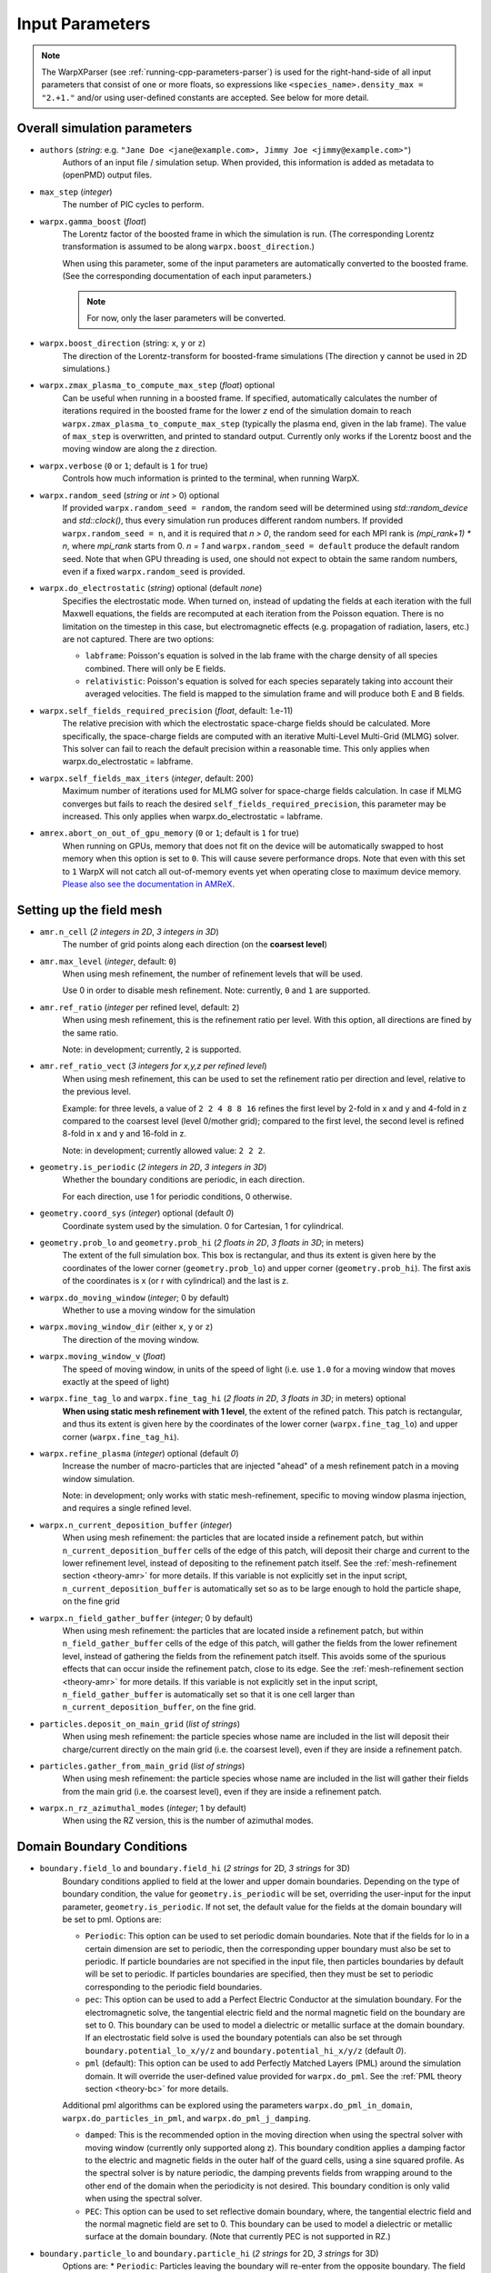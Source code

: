 .. _running-cpp-parameters:

Input Parameters
================

.. note::
   The WarpXParser (see :ref:`running-cpp-parameters-parser`) is used for the right-hand-side of all input parameters that consist of one or more floats, so expressions like ``<species_name>.density_max = "2.+1."`` and/or using user-defined constants are accepted. See below for more detail.

.. _running-cpp-parameters-overall:

Overall simulation parameters
-----------------------------

* ``authors`` (`string`: e.g. ``"Jane Doe <jane@example.com>, Jimmy Joe <jimmy@example.com>"``)
    Authors of an input file / simulation setup.
    When provided, this information is added as metadata to (openPMD) output files.

* ``max_step`` (`integer`)
    The number of PIC cycles to perform.

* ``warpx.gamma_boost`` (`float`)
    The Lorentz factor of the boosted frame in which the simulation is run.
    (The corresponding Lorentz transformation is assumed to be along ``warpx.boost_direction``.)

    When using this parameter, some of the input parameters are automatically
    converted to the boosted frame. (See the corresponding documentation of each
    input parameters.)

    .. note::

        For now, only the laser parameters will be converted.

* ``warpx.boost_direction`` (string: ``x``, ``y`` or ``z``)
    The direction of the Lorentz-transform for boosted-frame simulations
    (The direction ``y`` cannot be used in 2D simulations.)

* ``warpx.zmax_plasma_to_compute_max_step`` (`float`) optional
    Can be useful when running in a boosted frame. If specified, automatically
    calculates the number of iterations required in the boosted frame for the
    lower `z` end of the simulation domain to reach
    ``warpx.zmax_plasma_to_compute_max_step`` (typically the plasma end,
    given in the lab frame). The value of ``max_step`` is overwritten, and
    printed to standard output. Currently only works if the Lorentz boost and
    the moving window are along the z direction.

* ``warpx.verbose`` (``0`` or ``1``; default is ``1`` for true)
    Controls how much information is printed to the terminal, when running WarpX.

* ``warpx.random_seed`` (`string` or `int` > 0) optional
    If provided ``warpx.random_seed = random``, the random seed will be determined
    using `std::random_device` and `std::clock()`,
    thus every simulation run produces different random numbers.
    If provided ``warpx.random_seed = n``, and it is required that `n > 0`,
    the random seed for each MPI rank is `(mpi_rank+1) * n`,
    where `mpi_rank` starts from 0.
    `n = 1` and ``warpx.random_seed = default``
    produce the default random seed.
    Note that when GPU threading is used,
    one should not expect to obtain the same random numbers,
    even if a fixed ``warpx.random_seed`` is provided.

* ``warpx.do_electrostatic`` (`string`) optional (default `none`)
    Specifies the electrostatic mode. When turned on, instead of updating
    the fields at each iteration with the full Maxwell equations, the fields
    are recomputed at each iteration from the Poisson equation.
    There is no limitation on the timestep in this case, but
    electromagnetic effects (e.g. propagation of radiation, lasers, etc.)
    are not captured. There are two options:

    * ``labframe``: Poisson's equation is solved in the lab frame with
      the charge density of all species combined. There will only be E
      fields.

    * ``relativistic``: Poisson's equation is solved for each species
      separately taking into account their averaged velocities. The field
      is mapped to the simulation frame and will produce both E and B
      fields.

* ``warpx.self_fields_required_precision`` (`float`, default: 1.e-11)
    The relative precision with which the electrostatic space-charge fields should
    be calculated. More specifically, the space-charge fields are
    computed with an iterative Multi-Level Multi-Grid (MLMG) solver.
    This solver can fail to reach the default precision within a reasonable time.
    This only applies when warpx.do_electrostatic = labframe.

* ``warpx.self_fields_max_iters`` (`integer`, default: 200)
    Maximum number of iterations used for MLMG solver for space-charge
    fields calculation. In case if MLMG converges but fails to reach the desired
    ``self_fields_required_precision``, this parameter may be increased.
    This only applies when warpx.do_electrostatic = labframe.

* ``amrex.abort_on_out_of_gpu_memory``  (``0`` or ``1``; default is ``1`` for true)
    When running on GPUs, memory that does not fit on the device will be automatically swapped to host memory when this option is set to ``0``.
    This will cause severe performance drops.
    Note that even with this set to ``1`` WarpX will not catch all out-of-memory events yet when operating close to maximum device memory.
    `Please also see the documentation in AMReX <https://amrex-codes.github.io/amrex/docs_html/GPU.html#inputs-parameters>`_.

.. _running-cpp-parameters-box:

Setting up the field mesh
-------------------------

* ``amr.n_cell`` (`2 integers in 2D`, `3 integers in 3D`)
    The number of grid points along each direction (on the **coarsest level**)

* ``amr.max_level`` (`integer`, default: ``0``)
    When using mesh refinement, the number of refinement levels that will be used.

    Use 0 in order to disable mesh refinement.
    Note: currently, ``0`` and ``1`` are supported.

* ``amr.ref_ratio`` (`integer` per refined level, default: ``2``)
    When using mesh refinement, this is the refinement ratio per level.
    With this option, all directions are fined by the same ratio.

    Note: in development; currently, ``2`` is supported.

* ``amr.ref_ratio_vect`` (`3 integers for x,y,z per refined level`)
    When using mesh refinement, this can be used to set the refinement ratio per direction and level, relative to the previous level.

    Example: for three levels, a value of ``2 2 4 8 8 16`` refines the first level by 2-fold in x and y and 4-fold in z compared to the coarsest level (level 0/mother grid); compared to the first level, the second level is refined 8-fold in x and y and 16-fold in z.

    Note: in development; currently allowed value: ``2 2 2``.

* ``geometry.is_periodic`` (`2 integers in 2D`, `3 integers in 3D`)
    Whether the boundary conditions are periodic, in each direction.

    For each direction, use 1 for periodic conditions, 0 otherwise.

* ``geometry.coord_sys`` (`integer`) optional (default `0`)
    Coordinate system used by the simulation. 0 for Cartesian, 1 for cylindrical.

* ``geometry.prob_lo`` and ``geometry.prob_hi`` (`2 floats in 2D`, `3 floats in 3D`; in meters)
    The extent of the full simulation box. This box is rectangular, and thus its
    extent is given here by the coordinates of the lower corner (``geometry.prob_lo``) and
    upper corner (``geometry.prob_hi``). The first axis of the coordinates is x
    (or r with cylindrical) and the last is z.

* ``warpx.do_moving_window`` (`integer`; 0 by default)
    Whether to use a moving window for the simulation

* ``warpx.moving_window_dir`` (either ``x``, ``y`` or ``z``)
    The direction of the moving window.

* ``warpx.moving_window_v`` (`float`)
    The speed of moving window, in units of the speed of light
    (i.e. use ``1.0`` for a moving window that moves exactly at the speed of light)

* ``warpx.fine_tag_lo`` and ``warpx.fine_tag_hi`` (`2 floats in 2D`, `3 floats in 3D`; in meters) optional
    **When using static mesh refinement with 1 level**, the extent of the refined patch.
    This patch is rectangular, and thus its extent is given here by the coordinates
    of the lower corner (``warpx.fine_tag_lo``) and upper corner (``warpx.fine_tag_hi``).

* ``warpx.refine_plasma`` (`integer`) optional (default `0`)
    Increase the number of macro-particles that are injected "ahead" of a mesh
    refinement patch in a moving window simulation.

    Note: in development; only works with static mesh-refinement, specific
    to moving window plasma injection, and requires a single refined level.

* ``warpx.n_current_deposition_buffer`` (`integer`)
    When using mesh refinement: the particles that are located inside
    a refinement patch, but within ``n_current_deposition_buffer`` cells of
    the edge of this patch, will deposit their charge and current to the
    lower refinement level, instead of depositing to the refinement patch
    itself. See the :ref:`mesh-refinement section <theory-amr>` for more details.
    If this variable is not explicitly set in the input script,
    ``n_current_deposition_buffer`` is automatically set so as to be large
    enough to hold the particle shape, on the fine grid

* ``warpx.n_field_gather_buffer`` (`integer`; 0 by default)
    When using mesh refinement: the particles that are located inside
    a refinement patch, but within ``n_field_gather_buffer`` cells of
    the edge of this patch, will gather the fields from the lower refinement
    level, instead of gathering the fields from the refinement patch itself.
    This avoids some of the spurious effects that can occur inside the
    refinement patch, close to its edge. See the
    :ref:`mesh-refinement section <theory-amr>` for more details.
    If this variable is not
    explicitly set in the input script, ``n_field_gather_buffer`` is
    automatically set so that it is one cell larger than
    ``n_current_deposition_buffer``, on the fine grid.

* ``particles.deposit_on_main_grid`` (`list of strings`)
    When using mesh refinement: the particle species whose name are included
    in the list will deposit their charge/current directly on the main grid
    (i.e. the coarsest level), even if they are inside a refinement patch.

* ``particles.gather_from_main_grid`` (`list of strings`)
    When using mesh refinement: the particle species whose name are included
    in the list will gather their fields from the main grid
    (i.e. the coarsest level), even if they are inside a refinement patch.

* ``warpx.n_rz_azimuthal_modes`` (`integer`; 1 by default)
    When using the RZ version, this is the number of azimuthal modes.

.. _running-cpp-parameters-bc:

Domain Boundary Conditions
--------------------------

* ``boundary.field_lo`` and ``boundary.field_hi`` (`2 strings` for 2D, `3 strings` for 3D)
    Boundary conditions applied to field at the lower and upper domain boundaries. Depending on the type of boundary condition, the value for ``geometry.is_periodic`` will be set, overriding the user-input for the input parameter, ``geometry.is_periodic``. If not set, the default value for the fields at the domain boundary will be set to pml.
    Options are:

    * ``Periodic``: This option can be used to set periodic domain boundaries. Note that if the fields for lo in a certain dimension are set to periodic, then the corresponding upper boundary must also be set to periodic. If particle boundaries are not specified in the input file, then particles boundaries by default will be set to periodic. If particles boundaries are specified, then they must be set to periodic corresponding to the periodic field boundaries.

    * ``pec``: This option can be used to add a Perfect Electric Conductor at the simulation boundary. For the electromagnetic solve, the tangential electric field and the normal magnetic field on the boundary are set to 0. This boundary can be used to model a dielectric or metallic surface at the domain boundary. If an electrostatic field solve is used the boundary potentials can also be set through ``boundary.potential_lo_x/y/z`` and ``boundary.potential_hi_x/y/z`` (default `0`).

    * ``pml`` (default): This option can be used to add Perfectly Matched Layers (PML) around the simulation domain. It will override the user-defined value provided for ``warpx.do_pml``. See the :ref:`PML theory section <theory-bc>` for more details.
    Additional pml algorithms can be explored using the parameters ``warpx.do_pml_in_domain``, ``warpx.do_particles_in_pml``, and ``warpx.do_pml_j_damping``.

    * ``damped``: This is the recommended option in the moving direction when using the spectral solver with moving window (currently only supported along z). This boundary condition applies a damping factor to the electric and magnetic fields in the outer half of the guard cells, using a sine squared profile. As the spectral solver is by nature periodic, the damping prevents fields from wrapping around to the other end of the domain when the periodicity is not desired. This boundary condition is only valid when using the spectral solver.

    * ``PEC``: This option can be used to set reflective domain boundary, where, the tangential electric field and the normal magnetic field are set to 0. This boundary can be used to model a dielectric or metallic surface at the domain boundary. (Note that currently PEC is not supported in RZ.)

* ``boundary.particle_lo`` and ``boundary.particle_hi`` (`2 strings` for 2D, `3 strings` for 3D)
    Options are:
    * ``Periodic``: Particles leaving the boundary will re-enter from the opposite boundary. The field boundary condition must be consistenly set to periodic and both lower and upper boundaries must be periodic.

.. _running-cpp-parameters-parallelization:

Distribution across MPI ranks and parallelization
-------------------------------------------------

* ``warpx.numprocs`` (`2 ints` for 2D, `3 ints` for 3D) optional (default `none`)
    This optional parameter can be used to control the domain decomposition on the
    coarsest level. The domain will be chopped into the exact number of pieces in each
    dimension as specified by this parameter. If it's not specified, the domain
    decomposition will be determined by the parameters that will be discussed below.  If
    specified, the product of the numbers must be equal to the number of MPI processes.

* ``amr.max_grid_size`` (`integer`) optional (default `128`)
    Maximum allowable size of each **subdomain**
    (expressed in number of grid points, in each direction).
    Each subdomain has its own ghost cells, and can be handled by a
    different MPI rank ; several OpenMP threads can work simultaneously on the
    same subdomain.

    If ``max_grid_size`` is such that the total number of subdomains is
    **larger** that the number of MPI ranks used, than some MPI ranks
    will handle several subdomains, thereby providing additional flexibility
    for **load balancing**.

    When using mesh refinement, this number applies to the subdomains
    of the coarsest level, but also to any of the finer level.

* ``algo.load_balance_intervals`` (`string`) optional (default `0`)
    Using the `Intervals parser`_ syntax, this string defines the timesteps at which
    WarpX should try to redistribute the work across MPI ranks, in order to have
    better load balancing.
    Use 0 to disable load_balancing.

    When performing load balancing, WarpX measures the wall time for
    computational parts of the PIC cycle. It then uses this data to decide
    how to redistribute the subdomains across MPI ranks. (Each subdomain
    is unchanged, but its owner is changed in order to have better performance.)
    This relies on each MPI rank handling several (in fact many) subdomains
    (see ``max_grid_size``).

* ``algo.load_balance_efficiency_ratio_threshold`` (`float`) optional (default `1.1`)
    Controls whether to adopt a proposed distribution mapping computed during a load balance.
    If the the ratio of the proposed to current distribution mapping *efficiency* (i.e.,
    average cost per MPI process; efficiency is a number in the range [0, 1]) is greater
    than the threshold value, the proposed distribution mapping is adopted.  The suggested
    range of values is ``algo.load_balance_efficiency_ratio_threshold >= 1``, which ensures
    that the new distribution mapping is adopted only if doing so would improve the load
    balance efficiency. The higher the threshold value, the more conservative is the criterion
    for adoption of a proposed distribution; for example, with
    ``algo.load_balance_efficiency_ratio_threshold = 1``, the proposed distribution is
    adopted *any* time the proposed distribution improves load balancing; if instead
    ``algo.load_balance_efficiency_ratio_threshold = 2``, the proposed distribution is
    adopted only if doing so would yield a 100% to the load balance efficiency (with this
    threshold value, if the  current efficiency is ``0.45``, the new distribution would only be
    adopted if the proposed efficiency were greater than ``0.9``).

* ``algo.load_balance_with_sfc`` (`0` or `1`) optional (default `0`)
    If this is `1`: use a Space-Filling Curve (SFC) algorithm in order to
    perform load-balancing of the simulation.
    If this is `0`: the Knapsack algorithm is used instead.

* ``algo.load_balance_knapsack_factor`` (`float`) optional (default `1.24`)
    Controls the maximum number of boxes that can be assigned to a rank during
    load balance when using the 'knapsack' policy for update of the distribution
    mapping; the maximum is
    `load_balance_knapsack_factor*(average number of boxes per rank)`.
    For example, if there are 4 boxes per rank and `load_balance_knapsack_factor=2`,
    no more than 8 boxes can be assigned to any rank.

* ``algo.load_balance_costs_update`` (`heuristic` or `timers` or `gpuclock`) optional (default `timers`)
    If this is `heuristic`: load balance costs are updated according to a measure of
    particles and cells assigned to each box of the domain.  The cost :math:`c` is
    computed as

    .. math::

            c = n_{\text{particle}} \cdot w_{\text{particle}} + n_{\text{cell}} \cdot w_{\text{cell}},

    where
    :math:`n_{\text{particle}}` is the number of particles on the box,
    :math:`w_{\text{particle}}` is the particle cost weight factor (controlled by ``algo.costs_heuristic_particles_wt``),
    :math:`n_{\text{cell}}` is the number of cells on the box, and
    :math:`w_{\text{cell}}` is the cell cost weight factor (controlled by ``algo.costs_heuristic_cells_wt``).

    If this is `timers`: costs are updated according to in-code timers.

    If this is `gpuclock`: [**requires to compile with option** ``-DWarpX_GPUCLOCK=ON``]
    costs are measured as (max-over-threads) time spent in current deposition
    routine (only applies when running on GPUs).

* ``algo.costs_heuristic_particles_wt`` (`float`) optional
    Particle weight factor used in `Heuristic` strategy for costs update; if running on GPU,
    the particle weight is set to a value determined from single-GPU tests on Summit,
    depending on the choice of solver (FDTD or PSATD) and order of the particle shape.
    If running on CPU, the default value is `0.9`.

* ``algo.costs_heuristic_cells_wt`` (`float`) optional
    Cell weight factor used in `Heuristic` strategy for costs update; if running on GPU,
    the cell weight is set to a value determined from single-GPU tests on Summit,
    depending on the choice of solver (FDTD or PSATD) and order of the particle shape.
    If running on CPU, the default value is `0.1`.

* ``warpx.do_dynamic_scheduling`` (`0` or `1`) optional (default `1`)
    Whether to activate OpenMP dynamic scheduling.

* ``warpx.safe_guard_cells`` (`0` or `1`) optional (default `0`)
    For developers: run in safe mode, exchanging more guard cells, and more often in the PIC loop (for debugging).

.. _running-cpp-parameters-parser:

Math parser and user-defined constants
--------------------------------------

WarpX provides a math parser that reads expressions in the input file.
It can be used in all input parameters that consist of one or more floats.
Note that when multiple floats are expected, the expressions are space delimited.

WarpX constants
^^^^^^^^^^^^^^^

WarpX provides a few pre-defined constants, that can be used for any parameter that consists of one or more floats.

======== ===================
q_e      elementary charge
m_e      electron mass
m_p      proton mass
epsilon0 vacuum permittivity
clight   speed of light
pi       math constant pi
======== ===================

See ``Source/Utils/WarpXConst.H`` for the values.

User-defined constants
^^^^^^^^^^^^^^^^^^^^^^

Users can define their own constants in the input file.
These constants can be used for any parameter that consists of one or more floats.
User-defined constant names can contain only letters, numbers and the character ``_``.
The name of each constant has to begin with a letter. The following names are used
by WarpX, and cannot be used as user-defined constants: ``x``, ``y``, ``z``, ``X``, ``Y``, ``t``.
The values of the constants can include the predefined WarpX constants listed above as well as other user-defined constants.
For example:

* ``my_constants.a0 = 3.0``
* ``my_constants.z_plateau = 150.e-6``
* ``my_constants.n0 = 1.e22``
* ``my_constants.wp = sqrt(n0*q_e**2/(epsilon0*m_e))``

Coordinates
^^^^^^^^^^^

Besides, for profiles that depend on spatial coordinates (the plasma momentum distribution or the laser field, see below `Particle initialization` and `Laser initialization`), the parser will interpret some variables as spatial coordinates. These are specified in the input parameter, i.e., ``density_function(x,y,z)`` and ``field_function(X,Y,t)``.

The parser reads python-style expressions between double quotes, for instance
``"a0*x**2 * (1-y*1.e2) * (x>0)"`` is a valid expression where ``a0`` is a
user-defined constant (see below) and ``x`` and ``y`` are spatial coordinates. The names are case sensitive. The factor
``(x>0)`` is ``1`` where ``x>0`` and ``0`` where ``x<=0``. It allows the user to
define functions by intervals.
Alternatively the expression above can be written as ``if(x>0, a0*x**2 * (1-y*1.e2), 0)``.
The parser reads mathematical functions into an `abstract syntax tree (AST) <https://en.wikipedia.org/wiki/Abstract_syntax_tree>`_, which supports a maximum depth (see :ref:`build options <building-cmake>`).
Additional terms in a function can create a level of depth in the AST, e.g. ``a+b+c+d`` is parsed in groups of ``[+ a [+ b [+ c [+ d]]]]`` (depth: 4).
A trick to reduce this depth for the parser, e.g. when reaching the limit, is to group explicitly, e.g. via ``(a+b)+(c+d)``, which is parsed in groups of ``[+ [+ a b] [+ c d]]`` (depth: 2).

.. _running-cpp-parameters-particle:

Particle initialization
-----------------------

* ``particles.species_names`` (`strings`, separated by spaces)
    The name of each species. This is then used in the rest of the input deck ;
    in this documentation we use `<species_name>` as a placeholder.

* ``particles.use_fdtd_nci_corr`` (`0` or `1`) optional (default `0`)
    Whether to activate the FDTD Numerical Cherenkov Instability corrector.
    Not currently available in the RZ configuration.

* ``particles.boundary_conditions`` (`string`) optional (default `none`)
    Boundary conditions applied to particles. Options are:
    * ``none``: the boundary conditions applied to particles is determined by ``geometry.is_periodic``.
    * ``absorbing``: particles exiting the simulation domain are discarded.

* ``particles.rigid_injected_species`` (`strings`, separated by spaces)
    List of species injected using the rigid injection method. The rigid injection
    method is useful when injecting a relativistic particle beam, in boosted-frame
    simulation ; see the :ref:`input-output section <theory-io>` for more details.
    For species injected using this method, particles are translated along the `+z`
    axis with constant velocity as long as their ``z`` coordinate verifies
    ``z<zinject_plane``. When ``z>zinject_plane``,
    particles are pushed in a standard way, using the specified pusher.
    (see the parameter ``<species_name>.zinject_plane`` below)

* ``particles.do_tiling`` (`bool`) optional (default `false` if WarpX is compiled for GPUs, `true` otherwise)
    Controls whether tiling ('cache blocking') transformation is used for particles.
    Tiling should be on when using OpenMP and off when using GPUs.

* ``<species_name>.species_type`` (`string`) optional (default `unspecified`)
    Type of physical species, ``"electron"``, ``"positron"``, ``"photon"``, ``"hydrogen"``.
    Either this or both ``mass`` and ``charge`` have to be specified.

* ``<species_name>.charge`` (`float`) optional (default `NaN`)
    The charge of one `physical` particle of this species.
    If ``species_type`` is specified, the charge will be set to the physical value and ``charge`` is optional.
    When ``<species>.do_field_ionization = 1``, the physical particle charge is equal to ``ionization_initial_level * charge``, so latter parameter should be equal to q_e (which is defined in WarpX as the elementary charge in coulombs).

* ``<species_name>.mass`` (`float`) optional (default `NaN`)
    The mass of one `physical` particle of this species.
    If ``species_type`` is specified, the mass will be set to the physical value and ``mass`` is optional.

* ``<species_name>.xmin,ymin,zmin`` and ``<species_name>.xmax,ymax,zmax`` (`float`) optional (default unlimited)
    When ``<species_name>.xmin`` and ``<species_name>.xmax`` are set, they delimit the region within which particles are injected.
    If periodic boundary conditions are used in direction ``i``, then the default (i.e. if the range is not specified) range will be the simulation box, ``[geometry.prob_hi[i], geometry.prob_lo[i]]``.

* ``<species_name>.injection_style`` (`string`)
    Determines how the (macro-)particles will be injected in the simulation.
    The number of particles per cell is always given with respect to the coarsest level (level 0/mother grid), even if particles are immediately assigned to a refined patch.

    The options are:

    * ``NUniformPerCell``: injection with a fixed number of evenly-spaced particles per cell.
      This requires the additional parameter ``<species_name>.num_particles_per_cell_each_dim``.

    * ``NRandomPerCell``: injection with a fixed number of randomly-distributed particles per cell.
      This requires the additional parameter ``<species_name>.num_particles_per_cell``.

    * ``SingleParticle``: Inject a single macroparticle.
      This requires the additional parameters:
      ``<species_name>.single_particle_pos`` (`3 doubles`, particle 3D position [meter])
      ``<species_name>.single_particle_vel`` (`3 doubles`, particle 3D normalized momentum, i.e. :math:`\gamma \beta`)
      ``<species_name>.single_particle_weight`` ( `double`, macroparticle weight, i.e. number of physical particles it represents)

    * ``MultipleParticles``: Inject multiple macroparticles.
      This requires the additional parameters:
      ``<species_name>.multiple_particles_pos_x`` (list of `doubles`, X positions of the particles [meter])
      ``<species_name>.multiple_particles_pos_y`` (list of `doubles`, Y positions of the particles [meter])
      ``<species_name>.multiple_particles_pos_z`` (list of `doubles`, Z positions of the particles [meter])
      ``<species_name>.multiple_particles_vel_x`` (list of `doubles`, X normalized momenta of the particles, i.e. :math:`\gamma \beta_x`)
      ``<species_name>.multiple_particles_vel_y`` (list of `doubles`, Y normalized momenta of the particles, i.e. :math:`\gamma \beta_y`)
      ``<species_name>.multiple_particles_vel_z`` (list of `doubles`, Z normalized momenta of the particles, i.e. :math:`\gamma \beta_z`)
      ``<species_name>.multiple_particles_weight`` (list of `doubles`, macroparticle weights, i.e. number of physical particles each represents)

    * ``gaussian_beam``: Inject particle beam with gaussian distribution in
      space in all directions. This requires additional parameters:
      ``<species_name>.q_tot`` (beam charge) optional (default is ``q_tot=0``),
      ``<species_name>.npart`` (number of particles in the beam),
      ``<species_name>.x/y/z_m`` (average position in `x/y/z`),
      ``<species_name>.x/y/z_rms`` (standard deviation in `x/y/z`),
      ``<species_name>.x/y/z_rms`` (standard deviation in `x/y/z`),
      ``<species_name>.x/y/z_cut`` (optional, particles with ``abs(x-x_m) > x_cut*x_rms`` are not injected, same for y and z. ``<species_name>.q_tot`` is the charge of the un-cut beam, so that cutting the distribution is likely to result in a lower total charge),
      and optional argument ``<species_name>.do_symmetrize`` (whether to
      symmetrize the beam in the x and y directions).

    * ``external_file``: Inject macroparticles with properties (mass, charge, position, and momentum - :math:`\gamma \beta m c`) read from an external openPMD file.
      With it users can specify the additional arguments:
      ``<species_name>.injection_file`` (`string`) openPMD file name and
      ``<species_name>.q_tot`` (`double`) optional (default is ``q_tot=0`` and no re-scaling is done, ``weight=q_p``) when specified it is used to re-scale the weight of externally loaded ``N`` physical particles, each of charge ``q_p``, to inject macroparticles of ``weight=<species_name>.q_tot/q_p/N``.
      ``<species_name>.charge`` (`double`) optional (default is read from openPMD file) when set this will be the charge of the physical particle represented by the injected macroparticles.
      ``<species_name>.mass`` (`double`) optional (default is read from openPMD file) when set this will be the charge of the physical particle represented by the injected macroparticles.
      ``<species_name>.z_shift`` (`double`) optional (default is no shift) when set this value will be added to the longitudinal, ``z``, position of the particles.
      The external file must include the species ``openPMD::Record``s labeled ``position`` and ``momentum`` (`double` arrays), with dimensionality and units set via ``openPMD::setUnitDimension`` and ``setUnitSI``.
      If the external file also contains ``openPMD::Records``s for ``mass`` and ``charge`` (constant `double` scalars) then the species will use these, unless overwritten in the input file (see ``<species_name>.mass``, ```<species_name>.charge`` or ```<species_name>.species_type``).
      The ``external_file`` option is currently implemented for 2D, 3D and RZ geometries, with record components in the cartesian coordinates ``(x,y,z)`` for 3D and RZ, and ``(x,z)`` for 2D.
      For more information on the `openPMD format <https://github.com/openPMD>`__ and how to build WarpX with it, please visit :ref:`the install section <install-developers>`.

* ``<species_name>.num_particles_per_cell_each_dim`` (`3 integers in 3D and RZ, 2 integers in 2D`)
    With the NUniformPerCell injection style, this specifies the number of particles along each axis
    within a cell. Note that for RZ, the three axis are radius, theta, and z and that the recommended
    number of particles per theta is at least two times the number of azimuthal modes requested.
    (It is recommended to do a convergence scan of the number of particles per theta)

* ``<species_name>.do_splitting`` (`bool`) optional (default `0`)
    Split particles of the species when crossing the boundary from a lower
    resolution domain to a higher resolution domain.

    Currently implemented on CPU only.

* ``<species_name>.do_continuous_injection`` (`0` or `1`)
    Whether to inject particles during the simulation, and not only at
    initialization. This can be required with a moving window and/or when
    running in a boosted frame.

* ``<species_name>.initialize_self_fields`` (`0` or `1`)
    Whether to calculate the space-charge fields associated with this species
    at the beginning of the simulation.
    The fields are calculated for the mean gamma of the species.

* ``<species_name>.self_fields_required_precision`` (`float`, default: 1.e-11)
    The relative precision with which the initial space-charge fields should
    be calculated. More specifically, the initial space-charge fields are
    computed with an iterative Multi-Level Multi-Grid (MLMG) solver.
    For highly-relativistic beams, this solver can fail to reach the default
    precision within a reasonable time ; in that case, users can set a
    relaxed precision requirement through ``self_fields_required_precision``.

* ``<species_name>.self_fields_max_iters`` (`integer`, default: 200)
    Maximum number of iterations used for MLMG solver for initial space-charge
    fields calculation. In case if MLMG converges but fails to reach the desired
    ``self_fields_required_precision``, this parameter may be increased.

* ``<species_name>.profile`` (`string`)
    Density profile for this species. The options are:

    * ``constant``: Constant density profile within the box, or between ``<species_name>.xmin``
      and ``<species_name>.xmax`` (and same in all directions). This requires additional
      parameter ``<species_name>.density``. i.e., the plasma density in :math:`m^{-3}`.

    * ``parse_density_function``: the density is given by a function in the input file.
      It requires additional argument ``<species_name>.density_function(x,y,z)``, which is a
      mathematical expression for the density of the species, e.g.
      ``electrons.density_function(x,y,z) = "n0+n0*x**2*1.e12"`` where ``n0`` is a
      user-defined constant, see above. WARNING: where ``density_function(x,y,z)`` is close to zero, particles will still be injected between ``xmin`` and ``xmax`` etc., with a null weight. This is undesirable because it results in useless computing. To avoid this, see option ``density_min`` below.

* ``<species_name>.density_min`` (`float`) optional (default `0.`)
    Minimum plasma density. No particle is injected where the density is below this value.

* ``<species_name>.density_max`` (`float`) optional (default `infinity`)
    Maximum plasma density. The density at each point is the minimum between the value given in the profile, and `density_max`.

* ``<species_name>.radially_weighted`` (`bool`) optional (default `true`)
    Whether particle's weight is varied with their radius. This only applies to cylindrical geometry.
    The only valid value is true.

    * ``predefined``: use one of WarpX predefined plasma profiles. It requires additional
      arguments ``<species_name>.predefined_profile_name`` and
      ``<species_name>.predefined_profile_params`` (see below).

* ``<species_name>.momentum_distribution_type`` (`string`)
    Distribution of the normalized momentum (`u=p/mc`) for this species. The options are:

    * ``constant``: constant momentum profile. This requires additional parameters
      ``<species_name>.ux``, ``<species_name>.uy`` and ``<species_name>.uz``, the normalized
      momenta in the x, y and z direction respectively.

    * ``gaussian``: gaussian momentum distribution in all 3 directions. This requires
      additional arguments for the average momenta along each direction
      ``<species_name>.ux_m``, ``<species_name>.uy_m`` and ``<species_name>.uz_m`` as
      well as standard deviations along each direction ``<species_name>.ux_th``,
      ``<species_name>.uy_th`` and ``<species_name>.uz_th``.

    * ``maxwell_boltzmann``: Maxwell-Boltzmann distribution that takes a dimensionless
      temperature parameter ``<species_name>.theta`` as an input, where theta is kb*T/(m*c^2),
      kb is the Boltzmann constant, c is the speed of light, and m is the mass of the species.
      It also includes the optional parameter ``<species_name>.beta`` where beta is equal to v/c.
      The plasma will be initialized to move at bulk velocity beta*c in the
      ``<species_name>.bulk_vel_dir = (+/-) 'x', 'y', 'z'`` direction. Please leave no whitespace
      between the sign and the character on input. A direction without a sign will be treated as
      positive. The MB distribution is initialized in the drifting frame by sampling three Gaussian
      distributions in each dimension using, the Box Mueller method, and then the distribution is
      transformed to the simulation frame using the flipping method. The flipping method can be
      found in Zenitani 2015 section III. B. (Phys. Plasmas 22, 042116).

      Note that though the particles may move at relativistic speeds in the simulation frame,
      they are not relativistic in the drift frame. This is as opposed to the Maxwell Juttner
      setting, which initializes particles with relativistic momentums in their drifting frame.

    * ``maxwell_juttner``: Maxwell-Juttner distribution for high temperature plasma. This mode
      requires a dimensionless temperature parameter ``<species_name>.theta``, where theta is equal
      to kb*T/(m*c^2), where kb is the Boltzmann constant, and m is the mass of the species. It also
      includes the optional parameter ``<species_name>.beta`` where beta is equal to v/c. The plasma
      will be initialized to move at velocity beta*c in the
      ``<species_name>.bulk_vel_dir = (+/-) 'x', 'y', 'z'`` direction. Please leave no whitespace
      between the sign and the character on input. A direction without a sign will be treated as
      positive. The MJ distribution will be initialized in the moving frame using the Sobol method,
      and then the distribution will be transformed to the simulation frame using the flipping method.
      Both the Sobol and the flipping method can be found in Zenitani 2015 (Phys. Plasmas 22, 042116).

      Please take notice that particles initialized with this setting can be relativistic in two ways.
      In the simulation frame, they can drift with a relativistic speed beta. Then, in the drifting
      frame they are still moving with relativistic speeds due to high temperature. This is as opposed
      to the Maxwell Boltzmann setting, which initializes non-relativistic plasma in their relativistic
      drifting frame.

    * ``radial_expansion``: momentum depends on the radial coordinate linearly. This
      requires additional parameter ``u_over_r`` which is the slope.

    * ``parse_momentum_function``: the momentum is given by a function in the input
      file. It requires additional arguments ``<species_name>.momentum_function_ux(x,y,z)``,
      ``<species_name>.momentum_function_uy(x,y,z)`` and ``<species_name>.momentum_function_uz(x,y,z)``,
      which gives the distribution of each component of the momentum as a function of space.

* ``<species_name>.zinject_plane`` (`float`)
    Only read if  ``<species_name>`` is in ``particles.rigid_injected_species``.
    Injection plane when using the rigid injection method.
    See ``particles.rigid_injected_species`` above.

* ``<species_name>.rigid_advance`` (`bool`)
    Only read if ``<species_name>`` is in ``particles.rigid_injected_species``.

    * If ``false``, each particle is advanced with its
      own velocity ``vz`` until it reaches ``zinject_plane``.

    * If ``true``, each particle is advanced with the average speed of the species
      ``vzbar`` until it reaches ``zinject_plane``.

* ``species_name.predefined_profile_name`` (`string`)
    Only read of ``<species_name>.electrons.profile`` is `predefined`.

    * If ``parabolic_channel``, the plasma profile is a parabolic profile with
      cosine-like ramps at the beginning and the end of the profile.
      The density is given by

      .. math::

          n = n_0 n(x,y) n(z)

      with

      .. math::

          n(x,y) = 1 + 4\frac{x^2+y^2}{k_p^2 R_c^4}

      where :math:`k_p` is the plasma wavenumber associated with density :math:`n_0`.
      Here, :math:`n(z)` is a cosine-like up-ramp from :math:`0` to :math:`L_{ramp,up}`,
      constant to :math:`1` from :math:`L_{ramp,up}` to :math:`L_{ramp,up} + L_{plateau}`
      and a cosine-like down-ramp from :math:`L_{ramp,up} + L_{plateau}` to
      :math:`L_{ramp,up} + L_{plateau}+L_{ramp,down}`. All parameters are given
      in ``predefined_profile_params``.

* ``<species_name>.predefined_profile_params`` (list of `float`)
    Parameters for the predefined profiles.

    * If ``species_name.predefined_profile_name`` is ``parabolic_channel``,
      ``predefined_profile_params`` contains a space-separated list of the
      following parameters, in this order: :math:`L_{ramp,up}` :math:`L_{plateau}`
      :math:`L_{ramp,down}` :math:`R_c` :math:`n_0`

* ``<species_name>.do_backward_propagation`` (`bool`)
    Inject a backward-propagating beam to reduce the effect of charge-separation
    fields when running in the boosted frame. See examples.

* ``<species_name>.split_type`` (`int`) optional (default `0`)
    Splitting technique. When `0`, particles are split along the simulation
    axes (4 particles in 2D, 6 particles in 3D). When `1`, particles are split
    along the diagonals (4 particles in 2D, 8 particles in 3D).

* ``<species_name>.do_not_deposit`` (`0` or `1` optional; default `0`)
    If `1` is given, both charge deposition and current deposition will
    not be done, thus that species does not contribute to the fields.

* ``<species_name>.do_not_gather`` (`0` or `1` optional; default `0`)
    If `1` is given, field gather from grids will not be done,
    thus that species will not be affected by the field on grids.

* ``<species_name>.do_not_push`` (`0` or `1` optional; default `0`)
    If `1` is given, this species will not be pushed
    by any pusher during the simulation.

* ``<species>.do_back_transformed_diagnostics`` (`0` or `1` optional, default `1`)
    Only used when ``warpx.do_back_transformed_diagnostics=1``. When running in a
    boosted frame, whether or not to plot back-transformed diagnostics for
    this species.

* ``warpx.serialize_ics`` (`0 or 1`)
    Whether or not to use OpenMP threading for particle initialization.

* ``<species>.do_field_ionization`` (`0` or `1`) optional (default `0`)
    Do field ionization for this species (using the ADK theory).

* ``<species>.physical_element`` (`string`)
    Only read if `do_field_ionization = 1`. Symbol of chemical element for
    this species. Example: for Helium, use ``physical_element = He``.
    Elements up to atomic number Z=86 (Radon) are supported, let us know if you need higher Z.

* ``<species>.ionization_product_species`` (`string`)
    Only read if `do_field_ionization = 1`. Name of species in which ionized
    electrons are stored. This species must be created as a regular species
    in the input file (in particular, it must be in `particles.species_names`).

* ``<species>.ionization_initial_level`` (`int`) optional (default `0`)
    Only read if `do_field_ionization = 1`. Initial ionization level of the
    species (must be smaller than the atomic number of chemical element given
    in `physical_element`).

* ``<species>.do_classical_radiation_reaction`` (`int`) optional (default `0`)
    Enables Radiation Reaction (or Radiation Friction) for the species. Species
    must be either electrons or positrons. Boris pusher must be used for the
    simulation

* ``<species>.do_qed_quantum_sync`` (`int`) optional (default `0`)
    Enables Quantum synchrotron emission for this species.
    Quantum synchrotron lookup table should be either generated or loaded from disk to enable
    this process (see "Lookup tables for QED modules" section below).
    `<species>` must be either an electron or a positron species.
    **This feature requires to compile with QED=TRUE**

* ``<species>.do_qed_breit_wheeler`` (`int`) optional (default `0`)
    Enables non-linear Breit-Wheeler process for this species.
    Breit-Wheeler lookup table should be either generated or loaded from disk to enable
    this process (see "Lookup tables for QED modules" section below).
    `<species>` must be a photon species.
    **This feature requires to compile with QED=TRUE**

* ``<species>.qed_quantum_sync_phot_product_species`` (`string`)
    If an electron or a positron species has the Quantum synchrotron process, a photon product species must be specified
    (the name of an existing photon species must be provided)
    **This feature requires to compile with QED=TRUE**

* ``<species>.qed_breit_wheeler_ele_product_species`` (`string`)
    If a photon species has the Breit-Wheeler process, an electron product species must be specified
    (the name of an existing electron species must be provided)
    **This feature requires to compile with QED=TRUE**

* ``<species>.qed_breit_wheeler_pos_product_species`` (`string`)
    If a photon species has the Breit-Wheeler process, a positron product species must be specified
    (the name of an existing positron species must be provided).
    **This feature requires to compile with QED=TRUE**

* ``<species>.do_resampling`` (`0` or `1`) optional (default `0`)
    If `1` resampling is performed for this species. This means that the number of macroparticles
    will be reduced at specific timesteps while preserving the distribution function as much as
    possible (in particular the weight of the remaining particles will be increased on average).
    This can be useful in situations with continuous creation of particles (e.g. with ionization
    or with QED effects). At least one resampling trigger (see below) must be specified to actually
    perform resampling.

* ``<species>.resampling_algorithm`` (`string`) optional (default `leveling_thinning`)
    The algorithm used for resampling. Currently there is only one option, which is already set by
    default:

    * ``leveling_thinning`` This algorithm is defined in `Muraviev et al., arXiv:2006.08593 (2020) <https://arxiv.org/abs/2006.08593>`_.
      It has two parameters:

        * ``<species>.resampling_algorithm_target_ratio`` (`float`) optional (default `1.5`)
            This **roughly** corresponds to the ratio between the number of particles before and
            after resampling.

        * ``<species>.resampling_algorithm_min_ppc`` (`int`) optional (default `1`)
            Resampling is not performed in cells with a number of macroparticles strictly smaller
            than this parameter.

* ``<species>.resampling_trigger_intervals`` (`string`) optional (default `0`)
    Using the `Intervals parser`_ syntax, this string defines timesteps at which resampling is
    performed.

* ``<species>.resampling_trigger_max_avg_ppc`` (`float`) optional (default `infinity`)
    Resampling is performed everytime the number of macroparticles per cell of the species
    averaged over the whole simulation domain exceeds this parameter.

.. _running-cpp-parameters-laser:

Laser initialization
--------------------

* ``lasers.names`` (list of `string`)
    Name of each laser. This is then used in the rest of the input deck ;
    in this documentation we use `<laser_name>` as a placeholder. The parameters below
    must be provided for each laser pulse.

* ``<laser_name>.position`` (`3 floats in 3D and 2D` ; in meters)
    The coordinates of one of the point of the antenna that will emit the laser.
    The plane of the antenna is entirely defined by ``<laser_name>.position``
    and ``<laser_name>.direction``.

    ``<laser_name>.position`` also corresponds to the origin of the coordinates system
    for the laser tranverse profile. For instance, for a Gaussian laser profile,
    the peak of intensity will be at the position given by ``<laser_name>.position``.
    This variable can thus be used to shift the position of the laser pulse
    transversally.

    .. note::
        In 2D, ```<laser_name>`.position`` is still given by 3 numbers,
        but the second number is ignored.

    When running a **boosted-frame simulation**, provide the value of
    ``<laser_name>.position`` in the laboratory frame, and use ``warpx.gamma_boost``
    to automatically perform the conversion to the boosted frame. Note that,
    in this case, the laser antenna will be moving, in the boosted frame.

* ``<laser_name>.polarization`` (`3 floats in 3D and 2D`)
    The coordinates of a vector that points in the direction of polarization of
    the laser. The norm of this vector is unimportant, only its direction matters.

    .. note::
        Even in 2D, all the 3 components of this vectors are important (i.e.
        the polarization can be orthogonal to the plane of the simulation).

* ``<laser_name>.direction`` (`3 floats in 3D`)
    The coordinates of a vector that points in the propagation direction of
    the laser. The norm of this vector is unimportant, only its direction matters.

    The plane of the antenna that will emit the laser is orthogonal to this vector.

    .. warning::

        When running **boosted-frame simulations**, ``<laser_name>.direction`` should
        be parallel to ``warpx.boost_direction``, for now.

* ``<laser_name>.e_max`` (`float` ; in V/m)
    Peak amplitude of the laser field.

    For a laser with a wavelength :math:`\lambda = 0.8\,\mu m`, the peak amplitude
    is related to :math:`a_0` by:

    .. math::

        E_{max} = a_0 \frac{2 \pi m_e c^2}{e\lambda} = a_0 \times (4.0 \cdot 10^{12} \;V.m^{-1})

    When running a **boosted-frame simulation**, provide the value of ``<laser_name>.e_max``
    in the laboratory frame, and use ``warpx.gamma_boost`` to automatically
    perform the conversion to the boosted frame.

* ``<laser_name>.a0`` (`float` ; dimensionless)
    Peak normalized amplitude of the laser field (given in the lab frame, just as ``e_max`` above).
    See the description of ``<laser_name>.e_max`` for the conversion between ``a0`` and ``e_max``.
    Exactly one of ``a0`` and ``e_max`` must be specified.

* ``<laser_name>.wavelength`` (`float`; in meters)
    The wavelength of the laser in vacuum.

    When running a **boosted-frame simulation**, provide the value of
    ``<laser_name>.wavelength`` in the laboratory frame, and use ``warpx.gamma_boost``
    to automatically perform the conversion to the boosted frame.

* ``<laser_name>.profile`` (`string`)
    The spatio-temporal shape of the laser. The options that are currently
    implemented are:

    - ``"Gaussian"``: The transverse and longitudinal profiles are Gaussian.
    - ``"Harris"``: The transverse profile is Gaussian, but the longitudinal profile
      is given by the Harris function (see ``<laser_name>.profile_duration`` for more details)
    - ``"parse_field_function"``: the laser electric field is given by a function in the
      input file. It requires additional argument ``<laser_name>.field_function(X,Y,t)``, which
      is a mathematical expression , e.g.
      ``<laser_name>.field_function(X,Y,t) = "a0*X**2 * (X>0) * cos(omega0*t)"`` where
      ``a0`` and ``omega0`` are a user-defined constant, see above. The profile passed
      here is the full profile, not only the laser envelope. ``t`` is time and ``X``
      and ``Y`` are coordinates orthogonal to ``<laser_name>.direction`` (not necessarily the
      x and y coordinates of the simulation). All parameters above are required, but
      none of the parameters below are used when ``<laser_name>.parse_field_function=1``. Even
      though ``<laser_name>.wavelength`` and ``<laser_name>.e_max`` should be included in the laser
      function, they still have to be specified as they are used for numerical purposes.
    - ``"from_txye_file"``: the electric field of the laser is read from an external binary file
      whose format is explained below. It requires to provide the name of the binary file
      setting the additional parameter ``<laser_name>.txye_file_name`` (`string`). It accepts an
      optional parameter ``<laser_name>.time_chunk_size`` (`int`). This allows to read only
      time_chunk_size timesteps from the binary file. New timesteps are read as soon as they are needed.
      The default value is automatically set to the number of timesteps contained in the binary file
      (i.e. only one read is performed at the beginning of the simulation).
      It also accepts the optional parameter ``<laser_name>.delay`` (`float`; in seconds), which allows
      delaying (``delay > 0``) or anticipating (``delay < 0``) the laser by the specified amount of time.
      The external binary file should provide E(x,y,t) on a rectangular (but non necessarily uniform)
      grid. The code performs a bi-linear (in 2D) or tri-linear (in 3D) interpolation to set the field
      values. x,y,t are meant to be in S.I. units, while the field value is meant to be multiplied by
      ``<laser_name>.e_max`` (i.e. in most cases the maximum of abs(E(x,y,t)) should be 1,
      so that the maximum field intensity can be set straightforwardly with ``<laser_name>.e_max``).
      The binary file has to respect the following format:

        * flag to indicate if the grid is uniform or not (1 byte, 0 means non-uniform, !=0 means uniform)

        * np, number of timesteps (uint32_t, must be >=2)

        * nx, number of points along x (uint32_t, must be >=2)

        * ny, number of points along y (uint32_t, must be 1 for 2D simulations and >=2 for 3D simulations)

        * timesteps (double[2] if grid is uniform, double[np] otherwise)

        * x_coords (double[2] if grid is uniform, double[nx] otherwise)

        * y_coords (double[1] if 2D, double[2] if 3D & uniform grid, double[ny] if 3D & non uniform grid)

        * field_data (double[nt * nx * ny], with nt being the slowest coordinate).

      A file at this format can be generated from Python, see an example at ``Examples/Modules/laser_injection_from_file``


* ``<laser_name>.profile_t_peak`` (`float`; in seconds)
    The time at which the laser reaches its peak intensity, at the position
    given by ``<laser_name>.position`` (only used for the ``"gaussian"`` profile)

    When running a **boosted-frame simulation**, provide the value of
    ``<laser_name>.profile_t_peak`` in the laboratory frame, and use ``warpx.gamma_boost``
    to automatically perform the conversion to the boosted frame.

* ``<laser_name>.profile_duration`` (`float` ; in seconds)
    The duration of the laser pulse, defined as :math:`\tau` below:

    - For the ``"gaussian"`` profile:

    .. math::

        E(\boldsymbol{x},t) \propto \exp\left( -\frac{(t-t_{peak})^2}{\tau^2} \right)

    Note that :math:`\tau` relates to the full width at half maximum (FWHM) of *intensity*, which is closer to pulse length measurements in experiments, as :math:`\tau = \mathrm{FWHM}_I / \sqrt{2\ln(2)}` :math:`\approx \mathrm{FWHM}_I / 1.174`.

    - For the ``"harris"`` profile:

    .. math::

        E(\boldsymbol{x},t) \propto \frac{1}{32}\left[10 - 15 \cos\left(\frac{2\pi t}{\tau}\right) + 6 \cos\left(\frac{4\pi t}{\tau}\right) - \cos\left(\frac{6\pi t}{\tau}\right) \right]\Theta(\tau - t)

    When running a **boosted-frame simulation**, provide the value of
    ``<laser_name>.profile_duration`` in the laboratory frame, and use ``warpx.gamma_boost``
    to automatically perform the conversion to the boosted frame.

* ``<laser_name>.profile_waist`` (`float` ; in meters)
    The waist of the transverse Gaussian laser profile, defined as :math:`w_0` :

    .. math::

        E(\boldsymbol{x},t) \propto \exp\left( -\frac{\boldsymbol{x}_\perp^2}{w_0^2} \right)

* ``<laser_name>.profile_focal_distance`` (`float`; in meters)
    The distance from ``laser_position`` to the focal plane.
    (where the distance is defined along the direction given by ``<laser_name>.direction``.)

    Use a negative number for a defocussing laser instead of a focussing laser.

    When running a **boosted-frame simulation**, provide the value of
    ``<laser_name>.profile_focal_distance`` in the laboratory frame, and use ``warpx.gamma_boost``
    to automatically perform the conversion to the boosted frame.

* ``<laser_name>.phi0`` (`float`; in radians)
    The Carrier Envelope Phase, i.e. the phase of the laser oscillation, at the
    position where the laser envelope is maximum (only used for the ``"gaussian"`` profile)

* ``<laser_name>.stc_direction`` (`3 floats`) optional (default `1. 0. 0.`)
    Direction of laser spatio-temporal couplings.
    See definition in Akturk et al., Opt Express, vol 12, no 19 (2004).

* ``<laser_name>.zeta`` (`float`; in meters.seconds) optional (default `0.`)
    Spatial chirp at focus in direction ``<laser_name>.stc_direction``. See definition in
    Akturk et al., Opt Express, vol 12, no 19 (2004).

* ``<laser_name>.beta`` (`float`; in seconds) optional (default `0.`)
    Angular dispersion (or angular chirp) at focus in direction ``<laser_name>.stc_direction``.
    See definition in Akturk et al., Opt Express, vol 12, no 19 (2004).

* ``<laser_name>.phi2`` (`float`; in seconds**2) optional (default `0.`)
    Temporal chirp at focus.
    See definition in Akturk et al., Opt Express, vol 12, no 19 (2004).

* ``<laser_name>.do_continuous_injection`` (`0` or `1`) optional (default `0`).
    Whether or not to use continuous injection.
    If the antenna starts outside of the simulation domain but enters it
    at some point (due to moving window or moving antenna in the boosted
    frame), use this so that the laser antenna is injected when it reaches
    the box boundary. If running in a boosted frame, this requires the
    boost direction, moving window direction and laser propagation direction
    to be along `z`. If not running in a boosted frame, this requires the
    moving window and laser propagation directions to be the same (`x`, `y`
    or `z`)

* ``<laser_name>.min_particles_per_mode`` (`int`) optional (default `4`)
    When using the RZ version, this specifies the minimum number of particles
    per angular mode. The laser particles are loaded into radial spokes, with
    the number of spokes given by min_particles_per_mode*(warpx.n_rz_azimuthal_modes-1).

* ``warpx.num_mirrors`` (`int`) optional (default `0`)
    Users can input perfect mirror condition inside the simulation domain.
    The number of mirrors is given by ``warpx.num_mirrors``. The mirrors are
    orthogonal to the `z` direction. The following parameters are required
    when ``warpx.num_mirrors`` is >0.

* ``warpx.mirror_z`` (list of `float`) required if ``warpx.num_mirrors>0``
    ``z`` location of the front of the mirrors.

* ``warpx.mirror_z_width`` (list of `float`) required if ``warpx.num_mirrors>0``
    ``z`` width of the mirrors.

* ``warpx.mirror_z_npoints`` (list of `int`) required if ``warpx.num_mirrors>0``
    In the boosted frame, depending on `gamma_boost`, ``warpx.mirror_z_width``
    can be smaller than the cell size, so that the mirror would not work. This
    parameter is the minimum number of points for the mirror. If
    ``mirror_z_width < dz/cell_size``, the upper bound of the mirror is increased
    so that it contains at least ``mirror_z_npoints``.

* ``warpx.B_ext_grid_init_style`` (string) optional (default is "default")
    This parameter determines the type of initialization for the external
    magnetic field. The "default" style initializes the
    external magnetic field (Bx,By,Bz) to (0.0, 0.0, 0.0).
    The string can be set to "constant" if a constant magnetic field is
    required to be set at initialization. If set to "constant", then an
    additional parameter, namely, ``warpx.B_external_grid`` must be specified.
    If set to ``parse_B_ext_grid_function``, then a mathematical expression can
    be used to initialize the external magnetic field on the grid. It
    requires additional parameters in the input file, namely,
    ``warpx.Bx_external_grid_function(x,y,z)``,
    ``warpx.By_external_grid_function(x,y,z)``,
    ``warpx.Bz_external_grid_function(x,y,z)`` to initialize the external
    magnetic field for each of the three components on the grid.
    Constants required in the expression can be set using ``my_constants``.
    For example, if ``warpx.Bx_external_grid_function(x,y,z)=Bo*x + delta*(y + z)``
    then the constants `Bo` and `delta` required in the above equation
    can be set using ``my_constants.Bo=`` and ``my_constants.delta=`` in the
    input file. For a two-dimensional simulation, it is assumed that the first dimension
    is `x` and the second dimension in `z`, and the value of `y` is set to zero.
    Note that the current implementation of the parser for external B-field
    does not work with RZ and the code will abort with an error message.

* ``warpx.E_ext_grid_init_style`` (string) optional (default is "default")
    This parameter determines the type of initialization for the external
    electric field. The "default" style initializes the
    external electric field (Ex,Ey,Ez) to (0.0, 0.0, 0.0).
    The string can be set to "constant" if a constant electric field is
    required to be set at initialization. If set to "constant", then an
    additional parameter, namely, ``warpx.E_external_grid`` must be specified
    in the input file.
    If set to ``parse_E_ext_grid_function``, then a mathematical expression can
    be used to initialize the external electric field on the grid. It
    required additional parameters in the input file, namely,
    ``warpx.Ex_external_grid_function(x,y,z)``,
    ``warpx.Ey_external_grid_function(x,y,z)``,
    ``warpx.Ez_external_grid_function(x,y,z)`` to initialize the external
    electric field for each of the three components on the grid.
    Constants required in the expression can be set using ``my_constants``.
    For example, if ``warpx.Ex_external_grid_function(x,y,z)=Eo*x + delta*(y + z)``
    then the constants `Bo` and `delta` required in the above equation
    can be set using ``my_constants.Eo=`` and ``my_constants.delta=`` in the
    input file. For a two-dimensional simulation, it is assumed that the first
    dimension is `x` and the second dimension in `z`,
    and the value of `y` is set to zero.
    Note that the current implementation of the parser for external E-field
    does not work with RZ and the code will abort with an error message.

* ``warpx.E_external_grid`` & ``warpx.B_external_grid`` (list of `3 floats`)
    required when ``warpx.E_ext_grid_init_style="constant"``
    and when ``warpx.B_ext_grid_init_style="constant"``, respectively.
    External uniform and constant electrostatic and magnetostatic field added
    to the grid at initialization. Use with caution as these fields are used for
    the field solver. In particular, do not use any other boundary condition
    than periodic.

* ``particles.B_ext_particle_init_style`` (string) optional (default is "default")
    This parameter determines the type of initialization for the external
    magnetic field that is applied directly to the particles at every timestep.
    The "default" style sets the external B-field (Bx,By,Bz) to (0.0,0.0,0.0).
    The string can be set to "constant" if a constant external B-field is applied
    every timestep. If this parameter is set to "constant", then an additional
    parameter, namely, ``particles.B_external_particle`` must be specified in
    the input file.
    To parse a mathematical function for the external B-field, use the option
    ``parse_B_ext_particle_function``. This option requires additional parameters
    in the input file, namely,
    ``particles.Bx_external_particle_function(x,y,z,t)``,
    ``particles.By_external_particle_function(x,y,z,t)``,
    ``particles.Bz_external_particle_function(x,y,z,t)`` to apply the external B-field
    on the particles. Constants required in the mathematical expression can be set
    using ``my_constants``. For a two-dimensional simulation, it is assumed that
    the first and second dimensions are `x` and `z`, respectively, and the
    value of the `By` component is set to zero.
    Note that the current implementation of the parser for B-field on particles
    is applied in cartesian co-ordinates as a function of (x,y,z) even for RZ.

* ``particles.E_ext_particle_init_style`` (string) optional (default is "default")
    This parameter determines the type of initialization for the external
    electric field that is applied directly to the particles at every timestep.
    The "default" style set the external E-field (Ex,Ey,Ez) to (0.0,0.0,0.0).
    The string can be set to "constant" if a constant external E-field is to be
    used in the simulation at every timestep. If this parameter is set to "constant",
    then an additional parameter, namely, ``particles.E_external_particle`` must be
    specified in the input file.
    To parse a mathematical function for the external E-field, use the option
    ``parse_E_ext_particle_function``. This option requires additional
    parameters in the input file, namely,
    ``particles.Ex_external_particle_function(x,y,z,t)``,
    ``particles.Ey_external_particle_function(x,y,z,t)``,
    ``particles.Ez_external_particle_function(x,y,z,t)`` to apply the external E-field
    on the particles. Constants required in the mathematical expression can be set
    using ``my_constants``. For a two-dimensional simulation, similar to the B-field,
    it is assumed that the first and second dimensions are `x` and `z`, respectively,
    and the value of the `Ey` component is set to zero.
    The current implementation of the parser for B-field on particles
    is applied in cartesian co-ordinates as a function of (x,y,z) even for RZ.

* ``particles.E_external_particle`` & ``particles.B_external_particle`` (list of `float`) optional (default `0. 0. 0.`)
    Two separate parameters which add an externally applied uniform E-field or
    B-field to each particle which is then added to the field values gathered
    from the grid in the PIC cycle.

.. _running-cpp-parameters-collision:

Collision initialization
------------------------

WarpX provides a relativistic elastic Monte Carlo binary collision model,
following the algorithm given by `Perez et al. (Phys. Plasmas 19, 083104, 2012) <https://doi.org/10.1063/1.4742167>`_.

* ``collisions.collision_names`` (`strings`, separated by spaces)
    The name of each collision type.
    This is then used in the rest of the input deck;
    in this documentation we use ``<collision_name>`` as a placeholder.

* ``<collision_name>.species`` (`strings`, two species names separated by spaces)
    The names of two species, between which the collision will be considered.
    The number of provided ``<collision_name>.species`` should match
    the number of collision names, i.e. ``collisions.collision_names``.

* ``<collision_name>.CoulombLog`` (`float`) optional
    A provided fixed Coulomb logarithm of the collision type
    ``<collision_name>``.
    For example, a typical Coulomb logarithm has a form of
    :math:`\ln(\lambda_D/R)`,
    where :math:`\lambda_D` is the Debye length,
    :math:`R\approx1.4A^{1/3}` is the effective Coulombic radius of the nucleus,
    :math:`A` is the mass number.
    If this is not provided, or if a non-positive value is provided,
    a Coulomb logarithm will be computed automatically according to the algorithm in
    `Perez et al. (Phys. Plasmas 19, 083104, 2012) <https://doi.org/10.1063/1.4742167>`_.

* ``<collision_name>.ndt`` (`int`) optional
    Execute collision every # time steps.
    The default value is 1.

.. _running-cpp-parameters-numerics:

Numerics and algorithms
-----------------------

* ``warpx.cfl`` (`float`)
    The ratio between the actual timestep that is used in the simulation
    and the Courant-Friedrichs-Lewy (CFL) limit. (e.g. for `warpx.cfl=1`,
    the timestep will be exactly equal to the CFL limit.)

* ``warpx.use_filter`` (`0 or 1`)
    Whether to smooth the charge and currents on the mesh, after depositing
    them from the macroparticles. This uses a bilinear filter
    (see the :ref:`filtering section <theory-pic-filter>`).
    When using the RZ spectral solver, the filtering is done in k-space.

* ``warpx.filter_npass_each_dir`` (`3 int`) optional (default `1 1 1`)
    Number of passes along each direction for the bilinear filter.
    In 2D simulations, only the first two values are read.

* ``warpx.use_filter_compensation`` (`0` or `1`; default: `0`)
    Whether to add compensation when applying filtering.
    This is only supported with the RZ spectral solver.

* ``algo.current_deposition`` (`string`, optional)
    This parameter selects the algorithm for the deposition of the current density.
    Available options are: ``direct``, ``esirkepov``, and ``vay``. The default choice
    is ``esirkepov`` for FDTD maxwell solvers and ``direct`` for standard or
    Galilean PSATD solver (that is, with ``algo.maxwell_solver = psatd``).

    1. ``direct``

       The current density is deposited as described in the section :ref:`current_deposition`.
       This deposition scheme does not conserve charge.

    2. ``esirkepov``

       The current density is deposited as described in
       `(Esirkepov, CPC, 2001) <https://www.sciencedirect.com/science/article/pii/S0010465500002289>`_.
       This deposition scheme guarantees charge conservation for shape factors of arbitrary order.

    3. ``vay``

       The current density is deposited as described in `(Vay et al, 2013) <https://doi.org/10.1016/j.jcp.2013.03.010>`_ (see section :ref:`current_deposition` for more details).
       This option guarantees charge conservation only when used in combination
       with ``psatd.periodic_single_box_fft=1``, that is, only for periodic single-box
       simulations with global FFTs without guard cells. The implementation for domain
       decomposition with local FFTs over guard cells is planned but not yet completed.

* ``algo.charge_deposition`` (`string`, optional)
    The algorithm for the charge density deposition. Available options are:

     - ``standard``: standard charge deposition algorithm, described in
       the :ref:`particle-in-cell theory section <theory-pic>`.

* ``algo.field_gathering`` (`string`, optional)
    The algorithm for field gathering. Available options are:

     - ``energy-conserving``: gathers directly from the grid points (either staggered
       or nodal gridpoints depending on ``warpx.do_nodal``).
     - ``momentum-conserving``: first average the fields from the grid points to
       the nodes, and then gather from the nodes.

     If ``algo.field_gathering`` is not specified, the default is ``energy-conserving``.
     If ``warpx.do_nodal`` is ``true``, then ``energy-conserving`` and ``momentum-conserving``
     are equivalent.

* ``algo.particle_pusher`` (`string`, optional)
    The algorithm for the particle pusher. Available options are:

     - ``boris``: Boris pusher.
     - ``vay``: Vay pusher (see `Vay, Phys. Plasmas (2008) <https://aip.scitation.org/doi/10.1063/1.2837054>`__)
     - ``higuera``: Higuera-Cary pusher (see `Higuera and Cary, Phys. Plasmas (2017) <https://aip.scitation.org/doi/10.1063/1.4979989>`__)

     If ``algo.particle_pusher`` is not specified, ``boris`` is the default.

* ``algo.particle_shape`` (`integer`; `1`, `2`, or `3`)
    The order of the shape factors (splines) for the macro-particles along all spatial directions: `1` for linear, `2` for quadratic, `3` for cubic.
    Low-order shape factors result in faster simulations, but may lead to more noisy results.
    High-order shape factors are computationally more expensive, but may increase the overall accuracy of the results. For production runs it is generally safer to use high-order shape factors, such as cubic order.

    Note that this input parameter is not optional and must always be set in all input files provided that there is at least one particle species (set in input as ``particles.species_names``) or one laser species (set in input as ``lasers.names``) in the simulation. No default value is provided automatically.

* ``algo.maxwell_solver`` (`string`, optional)
    The algorithm for the Maxwell field solver.
    Available options are:

     - ``yee``: Yee FDTD solver.
     - ``ckc``: (not available in ``RZ`` geometry) Cole-Karkkainen solver with Cowan
       coefficients (see `Cowan, PRSTAB 16 (2013) <https://journals.aps.org/prab/abstract/10.1103/PhysRevSTAB.16.041303>`__)
     - ``psatd``: Pseudo-spectral solver (see :ref:`theory <theory-pic-mwsolve-psatd>`)

     If ``algo.maxwell_solver`` is not specified, ``yee`` is the default.

* ``algo.em_solver_medium`` (`string`, optional)
    The medium for evaluating the Maxwell solver. Available options are :

    - ``vacuum``: vacuum properties are used in the Maxwell solver.
    - ``macroscopic``: macroscopic Maxwell equation is evaluated. If this option is selected, then the corresponding properties of the medium must be provided using ``macroscopic.sigma``, ``macroscopic.epsilon``, and ``macroscopic.mu`` for each case where the initialization style is ``constant``.  Otherwise if the initialization style uses the parser, ``macroscopic.sigma_function(x,y,z)``, ``macroscopic.epsilon_function(x,y,z)`` and/or ``macroscopic.mu_function(x,y,z)`` must be provided using the parser initialization style for spatially varying macroscopic properties.

    If ``algo.em_solver_medium`` is not specified, ``vacuum`` is the default.

* ``algo.macroscopic_sigma_method`` (`string`, optional)
    The algorithm for updating electric field when ``algo.em_solver_medium`` is macroscopic. Available options are:

    - ``backwardeuler`` is a fully-implicit, first-order in time scheme for E-update (default).
    - ``laxwendroff`` is the semi-implicit, second order in time scheme for E-update.

    Comparing the two methods, Lax-Wendroff is more prone to developing oscillations and requires a smaller timestep for stability. On the other hand, Backward Euler is more robust but it is first-order accurate in time compared to the second-order Lax-Wendroff method.

* ``macroscopic.sigma_function(x,y,z)``, ``macroscopic.epsilon_function(x,y,z)``, ``macroscopic.mu_function(x,y,z)`` (`string`)
     To initialize spatially varying conductivity, permittivity, and permeability, respectively,
     using a mathematical function in the input. Constants required in the
     mathematical expression can be set using ``my_constants``. These parameters are parsed
     if ``algo.em_solver_medium=macroscopic``.

* ``macroscopic.sigma``, ``macroscopic.epsilon``, ``macroscopic.mu`` (`double`)
    To initialize a constant conductivity, permittivity, and permeability of the
    computational medium, respectively. The default values are the corresponding values
    in vacuum.

* ``interpolation.galerkin_scheme`` (`0` or `1`)
    Whether to use a Galerkin scheme when gathering fields to particles.
    When set to `1`, the interpolation orders used for field-gathering are reduced for certain field components along certain directions.
    For example, :math:`E_z` is gathered using ``algo.particle_shape`` along :math:`(x,y)` and ``algo.particle_shape - 1`` along :math:`z`.
    See equations (21)-(23) of (`Godfrey and Vay, 2013 <https://doi.org/10.1016/j.jcp.2013.04.006>`_) and associated references for details.
    Defaults to `1` unless ``warpx.do_nodal = 1`` and/or ``algo.field_gathering = momentum-conserving``.

    .. warning::

        The default behavior should not normally be changed.
        At present, this parameter is intended mainly for testing and development purposes.

* ``interpolation.field_centering_nox``, ``interpolation.field_centering_noy``, ``interpolation.field_centering_noz`` (default: ``2`` in all directions)
    The order of interpolation used with staggered grids (``warpx.do_nodal = 0``) and momentum-conserving field gathering (``algo.field_gathering = momentum-conserving``) to interpolate the electric and magnetic fields from the cell centers to the cell nodes, before gathering the fields from the cell nodes to the particle positions. High-order interpolation (order 8 in each direction, at least) is necessary to ensure stability in typical LWFA boosted-frame simulations using the Galilean PSATD or comoving PSATD schemes. This finite-order interpolation is used only when the PSATD solver is used for Maxwell's equations. With the FDTD solver, basic linear interpolation is used instead.

* ``interpolation.current_centering_nox``, ``interpolation.current_centering_noy``, ``interpolation.current_centering_noz`` (default: ``2`` in all directions)
    The order of interpolation used to center the currents from nodal to staggered grids (if ``warpx.do_current_centering = 1``), before pushing the Maxwell fields on staggered grids. This finite-order interpolation is used only when the PSATD solver is used for Maxwell's equations. With the FDTD solver, basic linear interpolation is used instead.

* ``warpx.do_current_centering`` (`0` or `1` ; default: 0)
    If true, the current is deposited on a nodal grid and then centered to a staggered grid (Yee grid), using finite-order interpolation. If ``warpx.do_nodal = 1``, the Maxwell fields are pushed on a nodal grid, it is not necessary to center the currents to a staggered grid, and we set therefore ``warpx.do_current_centering = 0`` automatically, overwriting the user-defined input.

* ``warpx.do_dive_cleaning`` (`0` or `1` ; default: 0)
    Whether to use modified Maxwell equations that progressively eliminate
    the error in :math:`div(E)-\rho`. This can be useful when using a current
    deposition algorithm which is not strictly charge-conserving, or when
    using mesh refinement. These modified Maxwell equation will cause the error
    to propagate (at the speed of light) to the boundaries of the simulation
    domain, where it can be absorbed.

* ``warpx.do_nodal`` (`0` or `1` ; default: 0)
    Whether to use a nodal grid (i.e. all fields are defined at the
    same points in space) or a staggered grid (i.e. Yee grid ; different
    fields are defined at different points in space)

* ``warpx.do_subcycling`` (`0` or `1`; default: 0)
    Whether or not to use sub-cycling. Different refinement levels have a
    different cell size, which results in different Courant–Friedrichs–Lewy
    (CFL) limits for the time step. By default, when using mesh refinement,
    the same time step is used for all levels. This time step is
    taken as the CFL limit of the finest level. Hence, for coarser
    levels, the timestep is only a fraction of the CFL limit for this
    level, which may lead to numerical artifacts. With sub-cycling, each level
    evolves with its own time step, set to its own CFL limit. In practice, it
    means that when level 0 performs one iteration, level 1 performs two
    iterations. Currently, this option is only supported when
    ``amr.max_level = 1``. More information can be found at
    https://ieeexplore.ieee.org/document/8659392.

* ``psatd.nox``, ``psatd.noy``, ``pstad.noz`` (`integer`) optional (default `16` for all)
    The order of accuracy of the spatial derivatives, when using the code compiled with a PSATD solver.
    If ``psatd.periodic_single_box_fft`` is used, these can be set to ``inf`` for infinite-order PSATD.

* ``psatd.nx_guard`, ``psatd.ny_guard``, ``psatd.nz_guard`` (`integer`) optional
    The number of guard cells to use with PSATD solver.
    If not set by users, these values are calculated automatically and determined *empirically* and
    would be equal the order of the solver for nodal grid, and half the order of the solver for staggered.

* ``psatd.periodic_single_box_fft`` (`0` or `1`; default: 0)
    If true, this will *not* incorporate the guard cells into the box over which FFTs are performed.
    This is only valid when WarpX is run with periodic boundaries and a single box.
    In this case, using `psatd.periodic_single_box_fft` is equivalent to using a global FFT over the whole domain.
    Therefore, all the approximations that are usually made when using local FFTs with guard cells
    (for problems with multiple boxes) become exact in the case of the periodic, single-box FFT without guard cells.

* ``psatd.fftw_plan_measure`` (`0` or `1`)
    Defines whether the parameters of FFTW plans will be initialized by
    measuring and optimizing performance (``FFTW_MEASURE`` mode; activated by default here).
    If ``psatd.fftw_plan_measure`` is set to ``0``, then the best parameters of FFTW
    plans will simply be estimated (``FFTW_ESTIMATE`` mode).
    See `this section of the FFTW documentation <http://www.fftw.org/fftw3_doc/Planner-Flags.html>`__
    for more information.

* ``psatd.current_correction`` (`0` or `1`; default: `0`)
    If true, a current correction scheme in Fourier space is applied in order to guarantee charge conservation.

    If ``psatd.v_galilean`` is zero, the spectral solver used is the standard PSATD scheme described in (`Vay et al, JCP 243, 2013 <https://doi.org/10.1016/j.jcp.2013.03.010>`_) and the current correction reads

    .. math::
       \widehat{\boldsymbol{J}}^{\,n+1/2}_{\mathrm{correct}} = \widehat{\boldsymbol{J}}^{\,n+1/2}
       - \bigg(\boldsymbol{k}\cdot\widehat{\boldsymbol{J}}^{\,n+1/2}
       - i \frac{\widehat{\rho}^{n+1} - \widehat{\rho}^{n}}{\Delta{t}}\bigg) \frac{\boldsymbol{k}}{k^2}

    If ``psatd.v_galilean`` is non-zero, the spectral solver used is the Galilean PSATD scheme described in (`Lehe et al, PRE 94, 2016 <https://doi.org/10.1103/PhysRevE.94.053305>`_) and the current correction reads

    .. math::
       \widehat{\boldsymbol{J}}^{\,n+1/2}_{\mathrm{correct}} = \widehat{\boldsymbol{J}}^{\,n+1/2}
       - \bigg(\boldsymbol{k}\cdot\widehat{\boldsymbol{J}}^{\,n+1/2} - (\boldsymbol{k}\cdot\boldsymbol{v}_G)
       \,\frac{\widehat\rho^{n+1} - \widehat\rho^{n}\theta^2}{1 - \theta^2}\bigg) \frac{\boldsymbol{k}}{k^2}

    where :math:`\theta=\exp(i\,\boldsymbol{k}\cdot\boldsymbol{v}_G\,\Delta{t}/2)`.

    This option is currently implemented only for the standard PSATD and Galilean PSATD schemes, while it is not yet available for the averaged Galilean PSATD scheme (activated by the input parameter ``psatd.do_time_averaging``).

    This option guarantees charge conservation only when used in combination with ``psatd.periodic_single_box_fft=1``, namely for periodic single-box simulations with global FFTs without guard cells.
    The implementation for domain decomposition with local FFTs over guard cells is planned but not yet completed.

* ``psatd.update_with_rho`` (`0` or `1`)
    If true, the update equation for the electric field is expressed in terms of both the current density and the charge density, namely :math:`\widehat{\boldsymbol{J}}^{\,n+1/2}`, :math:`\widehat\rho^{n}`, and :math:`\widehat\rho^{n+1}`.
    If false, instead, the update equation for the electric field is expressed in terms of the current density :math:`\widehat{\boldsymbol{J}}^{\,n+1/2}` only.
    If charge is expected to be conserved (by setting, for example, ``psatd.current_correction=1``), then the two formulations are expected to be equivalent.

    This option is currently implemented only for the standard PSATD and Galilean PSATD schemes, while it is not yet available for the averaged Galilean PSATD scheme (activated by the input parameter ``psatd.do_time_averaging``).

    If ``psatd.v_galilean`` is zero, the spectral solver used is the standard PSATD scheme described in (`Vay et al, JCP 243, 2013 <https://doi.org/10.1016/j.jcp.2013.03.010>`_):

    1. if ``psatd.update_with_rho=0``, the update equation for the electric field reads

    .. math::
       \begin{split}
       \widehat{\boldsymbol{E}}^{\,n+1}= & \:
       C \widehat{\boldsymbol{E}}^{\,n} + i \, \frac{S c}{k} \boldsymbol{k}\times\widehat{\boldsymbol{B}}^{\,n}
       - \frac{S}{\epsilon_0 c \, k} \widehat{\boldsymbol{J}}^{\,n+1/2} \\[0.2cm]
       & +\frac{1-C}{k^2} (\boldsymbol{k}\cdot\widehat{\boldsymbol{E}}^{\,n}) \boldsymbol{k}
       + \frac{1}{\epsilon_0 k^2} \left(\frac{S}{c \, k}-\Delta{t}\right)
       (\boldsymbol{k}\cdot\widehat{\boldsymbol{J}}^{\,n+1/2}) \boldsymbol{k}
       \end{split}

    2. if ``psatd.update_with_rho=1``, the update equation for the electric field reads

    .. math::
       \begin{split}
       \widehat{\boldsymbol{E}}^{\,n+1}= & \:
       C\widehat{\boldsymbol{E}}^{\,n} + i \, \frac{S c}{k} \boldsymbol{k}\times\widehat{\boldsymbol{B}}^{\,n}
       - \frac{S}{\epsilon_0 c \, k} \widehat{\boldsymbol{J}}^{\,n+1/2} \\[0.2cm]
       & + \frac{i}{\epsilon_0 k^2} \left(C-\frac{S}{c\,k}\frac{1}{\Delta{t}}\right)
       \widehat{\rho}^{n} \boldsymbol{k} - \frac{i}{\epsilon_0 k^2} \left(1-\frac{S}{c \, k}
       \frac{1}{\Delta{t}}\right)\widehat{\rho}^{n+1} \boldsymbol{k}
       \end{split}

    The coefficients :math:`C` and :math:`S` are defined in (`Vay et al, JCP 243, 2013 <https://doi.org/10.1016/j.jcp.2013.03.010>`_).

    If ``psatd.v_galilean`` is non-zero, the spectral solver used is the Galilean PSATD scheme described in (`Lehe et al, PRE 94, 2016 <https://doi.org/10.1103/PhysRevE.94.053305>`_):

    1. if ``psatd.update_with_rho=0``, the update equation for the electric field reads

    .. math::
       \begin{split}
       \widehat{\boldsymbol{E}}^{\,n+1} = & \:
       \theta^{2} C \widehat{\boldsymbol{E}}^{\,n} + i \, \theta^{2} \frac{S c}{k}
       \boldsymbol{k}\times\widehat{\boldsymbol{B}}^{\,n}
       + \frac{i \, \nu \, \theta \, \chi_1 - \theta^{2} S}{\epsilon_0 c \, k}
       \widehat{\boldsymbol{J}}^{\,n+1/2} \\[0.2cm]
       & + \theta^{2} \frac{\chi_2-\chi_3}{k^{2}}
       (\boldsymbol{k}\cdot\widehat{\boldsymbol{E}}^{\,n}) \boldsymbol{k}
       + i \, \frac{\chi_2\left(\theta^{2}-1\right)}{\epsilon_0 c \, k^{3} \nu}
       (\boldsymbol{k}\cdot\widehat{\boldsymbol{J}}^{\,n+1/2}) \boldsymbol{k}
       \end{split}

    2. if ``psatd.update_with_rho=1``, the update equation for the electric field reads

    .. math::
       \begin{split}
       \widehat{\boldsymbol{E}}^{\,n+1} = & \:
       \theta^{2} C \widehat{\boldsymbol{E}}^{\,n} + i \, \theta^{2} \frac{S c}{k}
       \boldsymbol{k}\times\widehat{\boldsymbol{B}}^{\,n}
       + \frac{i \, \nu \, \theta \, \chi_1 - \theta^{2} S}{\epsilon_0 c \, k}
       \widehat{\boldsymbol{J}}^{\,n+1/2} \\[0.2cm]
       & + i \, \frac{\theta^{2} \chi_3}{\epsilon_0 k^{2}} \widehat{\rho}^{\,n} \boldsymbol{k}
       - i \, \frac{\chi_2}{\epsilon_0 k^{2}} \widehat{\rho}^{\,n+1} \boldsymbol{k}
       \end{split}

    The coefficients :math:`C`, :math:`S`, :math:`\theta`, :math:`\nu`, :math:`\chi_1`, :math:`\chi_2`, and :math:`\chi_3` are defined in (`Lehe et al, PRE 94, 2016 <https://doi.org/10.1103/PhysRevE.94.053305>`_).

    The default value for ``psatd.update_with_rho`` is ``1`` if ``psatd.v_galilean`` is non-zero and ``0`` otherwise.

    Note that the update with and without rho is also supported in RZ geometry.

* ``pstad.v_galilean`` (`3 floats`, in units of the speed of light; default `0. 0. 0.`)
    Defines the galilean velocity.
    Non-zero `v_galilean` activates Galilean algorithm, which suppresses the Numerical Cherenkov instability
    in boosted-frame simulation. This requires the code to be compiled with `USE_PSATD=TRUE`.
    (see the sub-section Numerical Stability and alternate formulation
    in a Galilean frame in the :ref:`theory section <theory-boostedframe-galilean>`).
    It also requires the use of the `direct` current deposition option
    `algo.current_deposition = direct` (does not work with Esirkepov algorithm).

* ``psatd.v_comoving`` (3 floating-point values, in units of the speed of light; default ``0. 0. 0.``)
    Defines the comoving velocity in the comoving PSATD scheme.
    A non-zero comoving velocity selects the comoving PSATD algorithm, which suppresses the numerical Cherenkov instability (NCI) in boosted-frame simulations, under certain assumptions. This option requires that WarpX is compiled with ``USE_PSATD = TRUE``. It also requires the use of direct current deposition (``algo.current_deposition = direct``) and has not been neither implemented nor tested with other current deposition schemes.

* ``psatd.do_time_averaging`` (`0` or `1`; default: 0)
    Whether to use an averaged Galilean PSATD algorithm or standard Galilean PSATD.

* ``warpx.override_sync_intervals`` (`string`) optional (default `1`)
    Using the `Intervals parser`_ syntax, this string defines the timesteps at which
    synchronization of sources (`rho` and `J`) and fields (`E` and `B`) on grid nodes at box
    boundaries is performed. Since the grid nodes at the interface between two neighbor boxes are
    duplicated in both boxes, an instability can occur if they have too different values.
    This option makes sure that they are synchronized periodically.
    Note that if Perfectly Matched Layers (PML) are used, synchronization of the `E` and `B` fields
    is performed at every timestep regardless of this parameter.

* ``warpx.use_hybrid_QED`` (`bool`; default: 0)
    Will use the Hybird QED Maxwell solver when pushing fields: a QED correction is added to the
    field solver to solve non-linear Maxwell's equations, according to [Quantum Electrodynamics
    vacuum polarization solver, P. Carneiro et al., `ArXiv 2016 <https://arxiv.org/abs/1607.04224>`__].
    Note that this option can only be used with the PSATD build. Furthermore,
    warpx.do_nodal must be set to `1` which is not its default value.

* ``warpx.quantum_xi`` (`float`; default: 1.3050122.e-52)
     Overwrites the actual quantum parameter used in Maxwell's QED equations. Assigning a
     value here will make the simulation unphysical, but will allow QED effects to become more apparent.
     Note that this option will only have an effect if the ``warpx.use_Hybrid_QED`` flag is also triggered.

* ``warpx.do_device_synchronize_before_profile`` (`bool`) optional (default `1`)
    When running in an accelerated platform, whether to call a deviceSynchronize around profiling regions.
    This allows the profiler to give meaningful timers, but (hardly) slows down the simulation.

* ``warpx.sort_intervals`` (`string`) optional (defaults: ``-1`` on CPU; ``4`` on GPU)
     Using the `Intervals parser`_ syntax, this string defines the timesteps at which particles are
     sorted by bin.
     If ``<=0``, do not sort particles.
     It is turned on on GPUs for performance reasons (to improve memory locality).

* ``warpx.sort_bin_size`` (list of `int`) optional (default ``1 1 1``)
     If ``sort_intervals`` is activated particles are sorted in bins of ``sort_bin_size`` cells.
     In 2D, only the first two elements are read.

.. _running-cpp-parameters-boundary:

Boundary conditions
-------------------

* ``warpx.do_pml`` (`0` or `1`; default: 1)
    Whether to add Perfectly Matched Layers (PML) around the simulation box,
    and around the refinement patches.
    See the :ref:`PML theory section <theory-bc>` for more details.

* ``warpx.pml_ncell`` (`int`; default: 10)
    The depth of the PML, in number of cells.

* ``warpx.pml_delta`` (`int`; default: 10)
    The characteristic depth, in number of cells, over which
    the absorption coefficients of the PML increases.

* ``warpx.do_pml_in_domain`` (`int`; default: 0)
    Whether to create the PML inside the simulation area or outside. If inside,
    it allows the user to propagate particles in PML and to use extended PML

* ``warpx.pml_has_particles`` (`int`; default: 0)
    Whether to propagate particles in PML or not. Can only be done if PML are in simulation domain,
    i.e. if `warpx.do_pml_in_domain = 1`.

* ``warpx.do_pml_j_damping`` (`int`; default: 0)
    Whether to damp current in PML. Can only be used if particles are propagated in PML,
    i.e. if `warpx.pml_has_particles = 1`.

* ``warpx.do_pml_dive_cleaning`` (`bool`; default: 1)
    Whether to use divergence cleaning for E in the PML region.
    The value must match ``warpx.do_pml_divb_cleaning`` (either both false or both true).
    This option seems to be necessary in order to avoid strong Nyquist instabilities in 3D simulations with the PSATD solver, open boundary conditions and PML in all directions. 2D simulations and 3D simulations with open boundary conditions and PML only in one direction might run well even without divergence cleaning.
    This option is implemented only for the PSATD solver.

* ``warpx.do_pml_divb_cleaning`` (`bool`; default: 1)
    Whether to use divergence cleaning for B in the PML region.
    The value must match ``warpx.do_pml_dive_cleaning`` (either both false or both true).
    This option seems to be necessary in order to avoid strong Nyquist instabilities in 3D simulations with the PSATD solver, open boundary conditions and PML in all directions. 2D simulations and 3D simulations with open boundary conditions and PML only in one direction might run well even without divergence cleaning.
    This option is implemented only for the PSATD solver.

* ``warpx.do_pml_Lo`` (`2 ints in 2D`, `3 ints in 3D`; default: `1 1 1`)
    The directions along which one wants a pml boundary condition for lower boundaries on mother grid.

* ``warpx.do_pml_Hi`` (`2 floats in 2D`, `3 floats in 3D`; default: `1 1 1`)
    The directions along which one wants a pml boundary condition for upper boundaries on mother grid.

* ``warpx.do_silver_mueller`` (`0` or `1`; default: 1)
    Whether to use the Silver-Mueller absorbing boundary conditions. These
    boundary conditions are simpler and less computationally expensive than
    the PML, but are also less effective at absorbing the field. They only
    work with the Yee Maxwell solver.

.. _running-cpp-parameters-diagnostics:

Diagnostics and output
----------------------

.. _running-cpp-parameters-diagnostics-insitu:

In-situ visualization
^^^^^^^^^^^^^^^^^^^^^

WarpX has three types of diagnostics:
``FullDiagnostics`` consist in dumps of fields and particles at given iterations,
``BackTransformedDiagnostics`` are used when running a simulation in a boosted frame, to reconstruct output data to the lab frame, and
``ReducedDiags`` allow the user to compute some reduced quantity (particle temperature, max of a field) and write a small amount of data to text files.
Similar to what is done for physical species, WarpX has a class Diagnostics that allows users to initialize different diagnostics, each of them with different fields, resolution and period.
This currently applies to standard diagnostics, but should be extended to back-transformed diagnostics and reduced diagnostics (and others) in a near future.

.. _running-cpp-parameters-diagnostics-full:

Full Diagnostics
^^^^^^^^^^^^^^^^

``FullDiagnostics`` consist in dumps of fields and particles at given iterations.
Similar to what is done for physical species, WarpX has a class Diagnostics that allows users to initialize different diagnostics, each of them with different fields, resolution and period.
The user specifies the number of diagnostics and the name of each of them, and then specifies options for each of them separately.
Note that some parameter (those that do not start with a ``<diag_name>.`` prefix) apply to all diagnostics.
This should be changed in the future.
In-situ capabilities can be used by turning on Sensei or Ascent (provided they are installed) through the output format, see below.

* ``diagnostics.enable`` (`0` or `1`, optional, default `1`)
    Whether to enable or disable diagnostics. This flag overwrites all other diagnostics input parameters.

* ``diagnostics.diags_names`` (list of `string` optional, default `empty`)
    Name of each diagnostics.
    example: ``diagnostics.diags_names = diag1 my_second_diag``.

* ``<diag_name>.intervals`` (`string` optional, default `0`)
    Using the `Intervals parser`_ syntax, this string defines the timesteps at which data is dumped.
    Use a negative number or 0 to disable data dumping.
    This is ``0`` (disabled) by default.
    example: ``diag1.intervals = 10,20:25:1``.

* ``<diag_name>.diag_type`` (`string`)
    Type of diagnostics. So far, only ``Full`` is supported.
    example: ``diag1.diag_type = Full``.

* ``<diag_name>.format`` (`string` optional, default ``plotfile``)
    Flush format. Possible values are:

    * ``plotfile`` for native AMReX format.

    * ``checkpoint`` for a checkpoint file, only works with ``<diag_name>.diag_type = Full``.

    * ``openpmd`` for OpenPMD format `openPMD <https://www.openPMD.org>`_.
      Requires to build WarpX with ``USE_OPENPMD=TRUE`` (see :ref:`instructions <building-openpmd>`).

    * ``ascent`` for in-situ visualization using Ascent.

    * ``sensei`` for in-situ visualization using Sensei.

    example: ``diag1.format = openpmd``.

* ``<diag_name>.sensei_config`` (`string`)
    Only read if ``<diag_name>.format = sensei``.
    Points to the SENSEI XML file which selects and configures the desired back end.

* ``<diag_name>.sensei_pin_mesh`` (`integer`; 0 by default)
    Only read if ``<diag_name>.format = sensei``.
    When 1 lower left corner of the mesh is pinned to 0.,0.,0.

* ``<diag_name>.openpmd_backend`` (``bp``, ``h5`` or ``json``) optional, only used if ``<diag_name>.format = openpmd``
    `I/O backend <https://openpmd-api.readthedocs.io/en/latest/backends/overview.html>`_ for `openPMD <https://www.openPMD.org>`_ data dumps.
    ``bp`` is the `ADIOS I/O library <https://csmd.ornl.gov/adios>`_, ``h5`` is the `HDF5 format <https://www.hdfgroup.org/solutions/hdf5/>`_, and ``json`` is a `simple text format <https://en.wikipedia.org/wiki/JSON>`_.
    ``json`` only works with serial/single-rank jobs.
    When WarpX is compiled with openPMD support, the first available backend in the order given above is taken.

* ``<diag_name>.openpmd_tspf`` (`bool`, optional, default ``true``) only read if ``<diag_name>.format = openpmd``.
    Whether to write one file per timestep.

* ``<diag_name>.fields_to_plot`` (list of `strings`, optional)
    Fields written to output.
    Possible values: ``Ex`` ``Ey`` ``Ez`` ``Bx`` ``By`` ``Bz`` ``jx`` ``jy`` ``jz`` ``part_per_cell`` ``rho`` ``phi`` ``F`` ``part_per_grid`` ``divE`` ``divB`` and ``rho_<species_name>``, where ``<species_name>`` must match the name of one of the available particle species. Note that ``phi`` will only be written out when do_electrostatic==labframe.
    Default is ``<diag_name>.fields_to_plot = Ex Ey Ez Bx By Bz jx jy jz``.
    Note that the fields are averaged on the cell centers before they are written to file.

* ``<diag_name>.plot_raw_fields`` (`0` or `1`) optional (default `0`)
    By default, the fields written in the plot files are averaged on the cell centers.
    When ``<diag_name>.plot_raw_fields = 1``, then the raw (i.e. non-averaged)
    fields are also saved in the output files.
    Only works with ``<diag_name>.format = plotfile``.
    See `this section <https://yt-project.org/doc/examining/loading_data.html#viewing-raw-fields-in-warpx>`_
    in the yt documentation for more details on how to view raw fields.

* ``<diag_name>.plot_raw_fields_guards`` (`0` or `1`) optional (default `0`)
    Only used when ``<diag_name>.plot_raw_fields = 1``.
    Whether to include the guard cells in the output of the raw fields.
    Only works with ``<diag_name>.format = plotfile``.

* ``<diag_name>.coarsening_ratio`` (list of `int`) optional (default `1 1 1`)
    Reduce size of the field output by this ratio in each dimension.
    (This is done by averaging the field over 1 or 2 points along each direction, depending on the staggering).
    If ``blocking_factor`` and ``max_grid_size`` are used for the domain decomposition, as detailed in
    the :ref:`parallelization <parallelization_warpx>` section, ``coarsening_ratio`` should be an integer
    divisor of ``blocking_factor``. If ``warpx.numprocs`` is used instead, the total number of cells in a given
    dimension must be a multiple of the ``coarsening_ratio`` multiplied by ``numprocs`` in that dimension.

* ``<diag_name>.file_prefix`` (`string`) optional (default `diags/plotfiles/plt`)
    Root for output file names. Supports sub-directories.

* ``<diag_name>.diag_lo`` (list `float`, 1 per dimension) optional (default `-infinity -infinity -infinity`)
    Lower corner of the output fields (if smaller than ``warpx.dom_lo``, then set to ``warpx.dom_lo``). Currently, when the ``diag_lo`` is different from ``warpx.dom_lo``, particle output is disabled.

* ``<diag_name>.diag_hi`` (list `float`, 1 per dimension) optional (default `+infinity +infinity +infinity`)
    Higher corner of the output fields (if larger than ``warpx.dom_hi``, then set to ``warpx.dom_hi``). Currently, when the ``diag_hi`` is different from ``warpx.dom_hi``, particle output is disabled.

* ``<diag_name>.write_species`` (`0` or `1`) optional (default `1`)
    Whether to write species output or not. For checkpoint format, always set this parameter to 1.

* ``<diag_name>.species`` (list of `string`, default all physical species in the simulation)
    Which species dumped in this diagnostics.

* ``<diag_name>.<species_name>.variables`` (list of `strings` separated by spaces, optional)
    List of particle quantities to write to output.
    Choices are ``w`` for the particle weight and ``ux`` ``uy`` ``uz`` for the particle momenta.
    By default, all particle quantities are written.
    If ``<diag_name>.<species_name>.variables = none``, no particle data are written, except for particle positions, which are always included.

* ``<diag_name>.<species_name>.random_fraction`` (`float`) optional
    If provided ``<diag_name>.<species_name>.random_fraction = a``, only `a` fraction of the particle data of this species will be dumped randomly in diag ``<diag_name>``, i.e. if `rand() < a`, this particle will be dumped, where `rand()` denotes a random number generator.
    The value `a` provided should be between 0 and 1.

* ``<diag_name>.<species_name>.uniform_stride`` (`int`) optional
    If provided ``<diag_name>.<species_name>.uniform_stride = n``,
    every `n` particle of this species will be dumped, selected uniformly.
    The value provided should be an integer greater than or equal to 0.

* ``<diag_name>.<species_name>.plot_filter_function(t,x,y,z,ux,uy,uz)`` (`string`) optional
    Users can provide an expression returning a boolean for whether a particle is dumped (the exact test is whether the return value is `> 0.5`).
    `t` represents the physical time in seconds during the simulation.
    `x, y, z` represent particle positions in the unit of meter.
    `ux, uy, uz` represent particle velocities in the unit of
    :math:`\gamma v/c`, where
    :math:`\gamma` is the Lorentz factor,
    :math:`v/c` is the particle velocity normalized by the speed of light.
    E.g. If provided `(x>0.0)*(uz<10.0)` only those particles located at
    positions `x` greater than `0`, and those having velocity `uz` less than 10,
    will be dumped.

* ``amrex.async_out`` (`0` or `1`) optional (default `0`)
    Whether to use asynchronous IO when writing plotfiles. This only has an effect
    when using the AMReX plotfile format.
    Please see the :ref:`data analysis section <dataanalysis-formats>` for more information.

* ``amrex.async_out_nfiles`` (`int`) optional (default `64`)
    The maximum number of files to write to when using asynchronous IO.
    To use asynchronous IO with more than ``amrex.async_out_nfiles`` MPI ranks,
    WarpX must be configured with ``-DWarpX_MPI_THREAD_MULTIPLE=ON``.
    Please see the :ref:`data analysis section <dataanalysis-formats>` for more information.

.. _running-cpp-parameters-diagnostics-btd:

Back-Transformed Diagnostics
^^^^^^^^^^^^^^^^^^^^^^^^^^^^

``BackTransformedDiagnostics`` are used when running a simulation in a boosted frame, to reconstruct output data to the lab frame, and

* ``warpx.do_back_transformed_diagnostics`` (`0` or `1`)
    Whether to use the **back-transformed diagnostics** (i.e. diagnostics that
    perform on-the-fly conversion to the laboratory frame, when running
    boosted-frame simulations)

* ``warpx.lab_data_directory`` (`string`)
    The directory in which to save the lab frame data when using the
    **back-transformed diagnostics**. If not specified, the default is
    is `lab_frame_data`.

* ``warpx.num_snapshots_lab`` (`integer`)
    Only used when ``warpx.do_back_transformed_diagnostics`` is ``1``.
    The number of lab-frame snapshots that will be written.

* ``warpx.dt_snapshots_lab`` (`float`, in seconds)
    Only used when ``warpx.do_back_transformed_diagnostics`` is ``1``.
    The time interval inbetween the lab-frame snapshots (where this
    time interval is expressed in the laboratory frame).

* ``warpx.dz_snapshots_lab`` (`float`, in meters)
    Only used when ``warpx.do_back_transformed_diagnostics`` is ``1``.
    Distance between the lab-frame snapshots (expressed in the laboratory
    frame). ``dt_snapshots_lab`` is then computed by
    ``dt_snapshots_lab = dz_snapshots_lab/c``. Either `dt_snapshots_lab`
    or `dz_snapshot_lab` is required.

* ``warpx.do_back_transformed_fields`` (`0 or 1`)
    Whether to use the **back-transformed diagnostics** for the fields.

* ``warpx.back_transformed_diag_fields`` (space-separated list of `string`)
    Which fields to dumped in back-transformed diagnostics. Choices are
    'Ex', 'Ey', Ez', 'Bx', 'By', Bz', 'jx', 'jy', jz' and 'rho'. Example:
    ``warpx.back_transformed_diag_fields = Ex Ez By``. By default, all fields
    are dumped.

* ``warpx.buffer_size`` (`integer`)
    The default size of the back transformed diagnostic buffers used to generate lab-frame
    data is 256. That is, when the multifab with lab-frame data has 256 z-slices,
    the data will be flushed out. However, if many lab-frame snapshots are required for
    diagnostics and visualization, the GPU may run out of memory with many large boxes with
    a size of 256 in the z-direction. This input parameter can then be used to set a
    smaller buffer-size, preferably multiples of 8, such that, a large number of
    lab-frame snapshot data can be generated without running out of gpu memory.
    The downside to using a small buffer size, is that the I/O time may increase due
    to frequent flushes of the lab-frame data. The other option is to keep the default
    value for buffer size and use slices to reduce the memory footprint and maintain
    optimum I/O performance.

* ``slice.num_slice_snapshots_lab`` (`integer`)
    Only used when ``warpx.do_back_transformed_diagnostics`` is ``1``.
    The number of back-transformed field and particle data that
    will be written for the reduced domain defined by ``slice.dom_lo``
    and ``slice.dom_hi``. Note that the 'slice' is a reduced
    diagnostic which could be 1D, 2D, or 3D, aligned with the co-ordinate axes.
    These slices can be visualized using read_raw_data.py and the HDF5 format can
    be visualized using the h5py library. Please see the documentation on visualization
    for further details.

* ``slice.dt_slice_snapshots_lab`` (`float`, in seconds)
    Only used when ``warpx.do_back_transformed_diagnostics`` is ``1``.
    The time interval between the back-transformed reduced diagnostics (where this
    time interval is expressed in the laboratory frame).

* ``slice.particle_slice_width_lab`` (`float`, in meters)
    Only used when ``warpx.do_back_transformed_diagnostics`` is ``1`` and
    ``slice.num_slice_snapshots_lab`` is non-zero. Particles are
    copied from the full back-transformed diagnostic to the reduced
    slice diagnostic if there are within the user-defined width from
    the slice region defined by ``slice.dom_lo`` and ``slice.dom_hi``.

.. _running-cpp-parameters-diagnostics-reduced:

Reduced Diagnostics
^^^^^^^^^^^^^^^^^^^

``ReducedDiags`` allow the user to compute some reduced quantity (particle temperature, max of a field) and write a small amount of data to text files.

* ``warpx.reduced_diags_names`` (`strings`, separated by spaces)
    The names given by the user of simple reduced diagnostics.
    Also the names of the output `.txt` files.
    This reduced diagnostics aims to produce simple outputs
    of the time history of some physical quantities.
    If ``warpx.reduced_diags_names`` is not provided in the input file,
    no reduced diagnostics will be done.
    This is then used in the rest of the input deck;
    in this documentation we use `<reduced_diags_name>` as a placeholder.

* ``<reduced_diags_name>.type`` (`string`)
    The type of reduced diagnostics associated with this `<reduced_diags_name>`.
    For example, ``ParticleEnergy`` and ``FieldEnergy``.
    All available types will be described below in detail.
    For all reduced diagnostics,
    the first and the second columns in the output file are
    the time step and the corresponding physical time in seconds, respectively.

    * ``ParticleEnergy``
        This type computes both the total and the mean
        relativistic particle kinetic energy among all species.

        .. math::

            E_p = \sum_{i=1}^N ( \sqrt{ p_i^2 c^2 + m_0^2 c^4 } - m_0 c^2 ) w_i

        where :math:`p` is the relativistic momentum,
        :math:`c` is the speed of light,
        :math:`m_0` is the rest mass,
        :math:`N` is the number of particles,
        :math:`w` is the individual particle weight.

        The output columns are
        total :math:`E_p` of all species,
        :math:`E_p` of each species,
        total mean energy :math:`E_p / \sum w_i`,
        mean energy of each species.

    * ``FieldEnergy``
        This type computes the electric and magnetic field energy.

        .. math::

            E_f = \sum [ \varepsilon_0 E^2 / 2 + B^2 / ( 2 \mu_0 ) ] \Delta V

        where
        :math:`E` is the electric field,
        :math:`B` is the magnetic field,
        :math:`\varepsilon_0` is the vacuum permittivity,
        :math:`\mu_0` is the vacuum permeability,
        :math:`\Delta V` is the cell volume (or area for 2D),
        the sum is over all cells.

        The output columns are
        total field energy :math:`E_f`,
        :math:`E` field energy,
        :math:`B` field energy, at mesh refinement levels from 0 to :math:`n`.

    * ``FieldMaximum``
        This type computes the maximum value of each component of the electric and magnetic fields
        and of the norm of the electric and magnetic field vectors.
        Measuring maximum fields in a plasma might be very noisy in PIC, use this instead
        for analysis of scenarios such as an electromagnetic wave propagating in vacuum.

        The output columns are
        the maximum value of the :math:`E_x` field,
        the maximum value of the :math:`E_y` field,
        the maximum value of the :math:`E_z` field,
        the maximum value of the norm :math:`|E|` of the electric field,
        the maximum value of the :math:`B_x` field,
        the maximum value of the :math:`B_y` field,
        the maximum value of the :math:`B_z` field and
        the maximum value of the norm :math:`|B|` of the magnetic field,
        at mesh refinement levels from  0 to :math:`n`.

        Note that the fields are averaged on the cell centers before their maximum values are
        computed.

    * ``RhoMaximum``
        This type computes the maximum and minimum values of the total charge density as well as
        the maximum absolute value of the charge density of each charged species.
        Please be aware that measuring maximum charge densities might be very noisy in PIC simulations.

        The output columns are
        the maximum value of the :math:`rho` field,
        the minimum value of the :math:`rho` field,
        the maximum value of the absolute :math:`|rho|` field of each charged species.

        Note that the charge densities are averaged on the cell centers before their maximum values
        are computed.

    * ``ParticleNumber``
        This type computes the total number of macroparticles and of physical particles (i.e. the
        sum of their weights) in the whole simulation domain (for each species and summed over all
        species). It can be useful in particular for simulations with creation (ionization, QED
        processes) or removal (resampling) of particles.

        The output columns are
        total number of macroparticles summed over all species,
        total number of macroparticles of each species,
        sum of the particles' weight summed over all species,
        sum of the particles' weight of each species.

    * ``BeamRelevant``
        This type computes properties of a particle beam relevant for particle accelerators,
        like position, momentum, emittance, etc.

        ``<reduced_diags_name>.species`` must be provided,
        such that the diagnostics are done for this (beam-like) species only.

        The output columns (for 3D-XYZ) are the following, where the average is done over
        the whole species (typical usage: the particle beam is in a separate species):

        [1], [2], [3]: The mean values of beam positions (m)
        :math:`\langle x \rangle`, :math:`\langle y \rangle`,
        :math:`\langle z \rangle`.

        [4], [5], [6]: The mean values of beam relativistic momenta (kg m/s)
        :math:`\langle p_x \rangle`, :math:`\langle p_y \rangle`,
        :math:`\langle p_z \rangle`.

        [7]: The mean Lorentz factor :math:`\langle \gamma \rangle`.

        [8], [9], [10]: The RMS values of beam positions (m)
        :math:`\delta_x = \sqrt{ \langle (x - \langle x \rangle)^2 \rangle }`,
        :math:`\delta_y = \sqrt{ \langle (y - \langle y \rangle)^2 \rangle }`,
        :math:`\delta_z = \sqrt{ \langle (z - \langle z \rangle)^2 \rangle }`.

        [11], [12], [13]: The RMS values of beam relativistic momenta (kg m/s)
        :math:`\delta_{px} = \sqrt{ \langle (p_x - \langle p_x \rangle)^2 \rangle }`,
        :math:`\delta_{py} = \sqrt{ \langle (p_y - \langle p_y \rangle)^2 \rangle }`,
        :math:`\delta_{pz} = \sqrt{ \langle (p_z - \langle p_z \rangle)^2 \rangle }`.

        [14]: The RMS value of the Lorentz factor
        :math:`\sqrt{ \langle (\gamma - \langle \gamma \rangle)^2 \rangle }`.

        [15], [16], [17]: beam projected transverse RMS normalized emittance (m)
        :math:`\epsilon_x = \dfrac{1}{mc} \sqrt{\delta_x^2 \delta_{px}^2 -
        \Big\langle (x-\langle x \rangle) (p_x-\langle p_x \rangle) \Big\rangle^2}`,
        :math:`\epsilon_y = \dfrac{1}{mc} \sqrt{\delta_y^2 \delta_{py}^2 -
        \Big\langle (y-\langle y \rangle) (p_y-\langle p_y \rangle) \Big\rangle^2}`,
        :math:`\epsilon_z = \dfrac{1}{mc} \sqrt{\delta_z^2 \delta_{pz}^2 -
        \Big\langle (z-\langle z \rangle) (p_z-\langle p_z \rangle) \Big\rangle^2}`.

        [18]: The charge of the beam (C).

        For 2D-XZ,
        :math:`\langle y \rangle`,
        :math:`\delta_y`, and
        :math:`\epsilon_y` will not be outputed.

    * ``LoadBalanceCosts``
        This type computes the cost, used in load balancing, for each box on the domain.
        The cost :math:`c` is computed as

        .. math::

            c = n_{\text{particle}} \cdot w_{\text{particle}} + n_{\text{cell}} \cdot w_{\text{cell}},

        where
        :math:`n_{\text{particle}}` is the number of particles on the box,
        :math:`w_{\text{particle}}` is the particle cost weight factor (controlled by ``algo.costs_heuristic_particles_wt``),
        :math:`n_{\text{cell}}` is the number of cells on the box, and
        :math:`w_{\text{cell}}` is the cell cost weight factor (controlled by ``algo.costs_heuristic_cells_wt``).

    * ``LoadBalanceEfficiency``
        This type computes the load balance efficiency, given the present costs
        and distribution mapping. Load balance efficiency is computed as the
        mean cost over all ranks, divided by the maximum cost over all ranks.
        Until costs are recorded, load balance efficiency is output as `-1`;
        at earliest, the load balance efficiency can be output starting at step
        `2`, since costs are not recorded until step `1`.

    * ``ParticleHistogram``
        This type computes a user defined particle histogram.

        * ``<reduced_diags_name>.species`` (`string`)
            A species name must be provided,
            such that the diagnostics are done for this species.

        * ``<reduced_diags_name>.histogram_function(t,x,y,z,ux,uy,uz)`` (`string`)
            A histogram function must be provided.
            `t` represents the physical time in seconds during the simulation.
            `x, y, z` represent particle positions in the unit of meter.
            `ux, uy, uz` represent the particle velocities in the unit of
            :math:`\gamma v/c`, where
            :math:`\gamma` is the Lorentz factor,
            :math:`v/c` is the particle velocity normalized by the speed of light.
            E.g.
            ``x`` produces the position (density) distribution in `x`.
            ``ux`` produces the velocity distribution in `x`,
            ``sqrt(ux*ux+uy*uy+uz*uz)`` produces the speed distribution.
            The default value of the histogram without normalization is
            :math:`f = \sum\limits_{i=1}^N w_i`, where
            :math:`\sum\limits_{i=1}^N` is the sum over :math:`N` particles
            in that bin,
            :math:`w_i` denotes the weight of the ith particle.

        * ``<reduced_diags_name>.bin_number`` (`int` > 0)
            This is the number of bins used for the histogram.

        * ``<reduced_diags_name>.bin_max`` (`float`)
            This is the maximum value of the bins.

        * ``<reduced_diags_name>.bin_min`` (`float`)
            This is the minimum value of the bins.

        * ``<reduced_diags_name>.normalization`` (optional)
            This provides options to normalize the histogram:

            ``unity_particle_weight``
            uses unity particle weight to compute the histogram,
            such that the values of the histogram are
            the number of counted macroparticles in that bin,
            i.e.  :math:`f = \sum\limits_{i=1}^N 1`,
            :math:`N` is the number of particles in that bin.

            ``max_to_unity`` will normalize the histogram such that
            its maximum value is one.

            ``area_to_unity`` will normalize the histogram such that
            the area under the histogram is one,
            so the histogram is also the probability density function.

            If nothing is provided,
            the macroparticle weight will be used to compute
            the histogram, and no normalization will be done.

        * ``<reduced_diags_name>.filter_function(t,x,y,z,ux,uy,uz)`` (`string`) optional
            Users can provide an expression returning a boolean for whether a particle is taken
            into account when calculating the histogram (the exact test is whether the return
            value is `> 0.5`).
            `t` represents the physical time in seconds during the simulation.
            `x, y, z` represent particle positions in the unit of meter.
            `ux, uy, uz` represent particle velocities in the unit of
            :math:`\gamma v/c`, where
            :math:`\gamma` is the Lorentz factor,
            :math:`v/c` is the particle velocity normalized by the speed of light.
            E.g. If provided `(x>0.0)*(uz<10.0)` only those particles located at
            positions `x` greater than `0`, and those having velocity `uz` less than 10,
            will be taken into account when calculating the histogram.

        The output columns are
        values of the 1st bin, the 2nd bin, ..., the nth bin.
        An example input file and a loading python script of
        using the histogram reduced diagnostics
        are given in ``Examples/Tests/initial_distribution/``.

    * ``ParticleExtrema``
        This type computes the minimum and maximum values of
        particle position, momentum, gamma, weight,
        and the :math:`\chi` parameter for QED species.

        ``<reduced_diags_name>.species`` must be provided,
        such that the diagnostics are done for this species only.

        The output columns are
        minimum and maximum position :math:`x`, :math:`y`, :math:`z`;
        minimum and maximum momentum :math:`p_x`, :math:`p_y`, :math:`p_z`;
        minimum and maximum gamma :math:`\gamma`;
        minimum and maximum weight :math:`w`;
        minimum and maximum :math:`\chi`.

        Note that when the QED parameter :math:`\chi` is computed,
        field gather is carried out at every output,
        so the time of the diagnostic may be long
        depending on the simulation size.

* ``<reduced_diags_name>.intervals`` (`string`) optional (default ``1``)
    Using the `Intervals Parser`_ syntax, this string defines the timesteps at which reduced
    diagnostics are written to file.

* ``<reduced_diags_name>.path`` (`string`) optional (default `./diags/reducedfiles/`)
    The path that the output file will be stored.

* ``<reduced_diags_name>.extension`` (`string`) optional (default `txt`)
    The extension of the output file.

* ``<reduced_diags_name>.separator`` (`string`) optional (default a `whitespace`)
    The separator between row values in the output file.
    The default separator is a whitespace.

Lookup tables and other settings for QED modules
------------------------------------------------

Lookup tables store pre-computed values for functions used by the QED modules.
**This feature requires to compile with QED=TRUE (and also with QED_TABLE_GEN=TRUE for table generation)**

* ``qed_bw.lookup_table_mode`` (`string`)
    There are three options to prepare the lookup table required by the Breit-Wheeler module:

    * ``builtin``:  a built-in table is used (Warning: the table gives reasonable results but its resolution is quite low).

    * ``generate``: a new table is generated. This option requires Boost math library
      (version >= 1.66) and to compile with ``QED_TABLE_GEN=TRUE``. All
      the following parameters must be specified (table 1 is used to evolve the optical depth
      of the photons, while table 2 is used for pair generation):

        * ``qed_bw.tab_dndt_chi_min`` (`float`): minimum chi parameter for lookup table 1 (
          used for the evolution of the optical depth of the photons)

        * ``qed_bw.tab_dndt_chi_max`` (`float`): maximum chi parameter for lookup table 1

        * ``qed_bw.tab_dndt_how_many`` (`int`): number of points to be used for lookup table 1

        * ``qed_bw.tab_pair_chi_min`` (`float`): minimum chi parameter for lookup table 2 (
          used for pair generation)

        * ``qed_bw.tab_pair_chi_max`` (`float`): maximum chi parameter for lookup table 2

        * ``qed_bw.tab_pair_chi_how_many`` (`int`): number of points to be used for chi axis in lookup table 2

        * ``qed_bw.tab_pair_frac_how_many`` (`int`): number of points to be used for the second axis in lookup table 2
          (the second axis is the ratio between the quantum parameter of the less energetic particle of the pair and the
          quantum parameter of the photon).

        * ``qed_bw.save_table_in`` (`string`): where to save the lookup table

    * ``load``: a lookup table is loaded from a pre-generated binary file. The following parameter
      must be specified:

        * ``qed_bw.load_table_from`` (`string`): name of the lookup table file to read from.

* ``qed_qs.lookup_table_mode`` (`string`)
    There are three options to prepare the lookup table required by the Quantum Synchrotron module:

    * ``builtin``: a built-in table is used (Warning: the table gives reasonable results but its resolution is quite low).

    * ``generate``: a new table is generated. This option requires Boost math library
      (version >= 1.66) and to compile with ``QED_TABLE_GEN=TRUE``. All
      the following parameters must be specified (table 1 is used to evolve the optical depth
      of the particles, while table 2 is used for photon emission):

        * ``qed_qs.tab_dndt_chi_min`` (`float`): minimum chi parameter for lookup table 1 (
          used for the evolution of the optical depth of electrons and positrons)

        * ``qed_qs.tab_dndt_chi_max`` (`float`): maximum chi parameter for lookup table 1

        * ``qed_qs.tab_dndt_how_many`` (`int`): number of points to be used for lookup table 1

        * ``qed_qs.tab_em_chi_min`` (`float`): minimum chi parameter for lookup table 2 (
          used for photon emission)

        * ``qed_qs.tab_em_chi_max`` (`float`): maximum chi parameter for lookup table 2

        * ``qed_qs.tab_em_chi_how_many`` (`int`): number of points to be used for chi axis in lookup table 2

        * ``qed_qs.tab_em_frac_how_many`` (`int`): number of points to be used for the second axis in lookup table 2
          (the second axis is the ratio between the quantum parameter of the photon and the
          quantum parameter of the charged particle).

        * ``qed_qs.tab_em_frac_min`` (`float`): minimum value to be considered for the second axis of lookup table 2

        * ``qed_bw.save_table_in`` (`string`): where to save the lookup table

    * ``load``: a lookup table is loaded from a pre-generated binary file. The following parameter
      must be specified:

        * ``qed_qs.load_table_from`` (`string`): name of the lookup table file to read from.

* ``qed_bw.chi_min`` (`float`): minimum chi parameter to be considered by the Breit-Wheeler engine
    (suggested value : 0.01)

* ``qed_qs.chi_min`` (`float`): minimum chi parameter to be considered by the Quantum Synchrotron engine
    (suggested value : 0.001)

* ``qed_qs.photon_creation_energy_threshold`` (`float`) optional (default `2`)
    Energy threshold for photon particle creation in `*me*c^2` units.

* ``warpx.do_qed_schwinger`` (`bool`) optional (default `0`)
    If this is 1, Schwinger electron-positron pairs can be generated in vacuum in the cells where the EM field is high enough.
    Activating the Schwinger process requires the code to be compiled with ``QED=TRUE`` and ``PICSAR``.
    If ``warpx.do_qed_schwinger = 1``, Schwinger product species must be specified with
    ``qed_schwinger.ele_product_species`` and ``qed_schwinger.pos_product_species``.
    **Note: implementation of this feature is in progress.**
    So far it requires ``warpx.do_nodal=1`` and does not support mesh refinement, cylindrical coordinates or single precision.

* ``qed_schwinger.ele_product_species`` (`string`)
    If Schwinger process is activated, an electron product species must be specified
    (the name of an existing electron species must be provided).

* ``qed_schwinger.pos_product_species`` (`string`)
    If Schwinger process is activated, a positron product species must be specified
    (the name of an existing positron species must be provided).

* ``qed_schwinger.y_size`` (`float`; in meters)
    If Schwinger process is activated with ``DIM=2D``, a transverse size must be specified.
    It is used to convert the pair production rate per unit volume into an actual number of created particles.
    This value should correspond to the typical transverse extent for which the EM field has a very high value
    (e.g. the beam waist for a focused laser beam).

* ``qed_schwinger.xmin,ymin,zmin`` and ``qed_schwinger.xmax,ymax,zmax`` (`float`) optional (default unlimited)
    When ``qed_schwinger.xmin`` and ``qed_schwinger.xmax`` are set, they delimit the region within
    which Schwinger pairs can be created.
    The same is applicable in the other directions.

* ``qed_schwinger.threshold_poisson_gaussian`` (`integer`) optional (default `25`)
    If the expected number of physical pairs created in a cell at a given timestep is smaller than this threshold,
    a Poisson distribution is used to draw the actual number of physical pairs created.
    Otherwise a Gaussian distribution is used.
    Note that, regardless of this parameter, the number of macroparticles created is at most one per cell
    per timestep per species (with a weight corresponding to the number of physical pairs created).

Checkpoints and restart
-----------------------
WarpX supports checkpoints/restart via AMReX.
The checkpoint capability can be turned with regular diagnostics: ``<diag_name>.format = checkpoint``.

* ``amr.restart`` (`string`)
    Name of the checkpoint file to restart from. Returns an error if the folder does not exist
    or if it is not properly formatted.

Intervals parser
----------------

WarpX can parse time step interval expressions of the form ``start:stop:period``, e.g.
``1:2:3, 4::, 5:6, :, ::10``.
A comma is used as a separator between groups of intervals, which we call slices.
The resulting time steps are the `union set <https://en.wikipedia.org/wiki/Union_(set_theory)>`_ of all given slices.
White spaces are ignored.
A single slice can have 0, 1 or 2 colons ``:``, just as `numpy slices <https://numpy.org/doc/stable/reference/generated/numpy.s_.html>`_, but with inclusive upper bound for ``stop``.

* For 0 colon the given value is the period

* For 1 colon the given string is of the type ``start:stop``

* For 2 colons the given string is of the type ``start:stop:period``

Any value that is not given is set to default.
Default is ``0`` for the start, ``std::numeric_limits<int>::max()`` for the stop and ``1`` for the
period.
For the 1 and 2 colon syntax, actually having the integers in the string is optional
(this means that ``::5``, ``100 ::10`` and ``100 :`` are all valid syntaxes).

**Examples**

* ``something_intervals = 50`` -> do something at timesteps 0, 50, 100, 150, etc.
  (equivalent to ``something_intervals = ::50``)

* ``something_intervals = 300:600:100`` -> do something at timesteps 300, 400, 500 and 600.

* ``something_intervals = 300::50`` -> do something at timesteps 300, 350, 400, 450, etc.

* ``something_intervals = 105:108,205:208`` -> do something at timesteps 105, 106, 107, 108,
  205, 206, 207 and 208. (equivalent to ``something_intervals = 105 : 108 : , 205 : 208 :``)

* ``something_intervals = :`` or  ``something_intervals = ::`` -> do something at every timestep.

* ``something_intervals = 167:167,253:253,275:425:50`` do something at timesteps 167, 253, 275,
  325, 375 and 425.

This is essentially the python slicing syntax except that the stop is inclusive
(``0:100`` contains 100) and that no colon means that the given value is the period.

Note that if a given period is zero or negative, the corresponding slice is disregarded.
For example, ``something_intervals = -1`` deactivates ``something`` and
``something_intervals = ::-1,100:1000:25`` is equivalent to ``something_intervals = 100:1000:25``.
